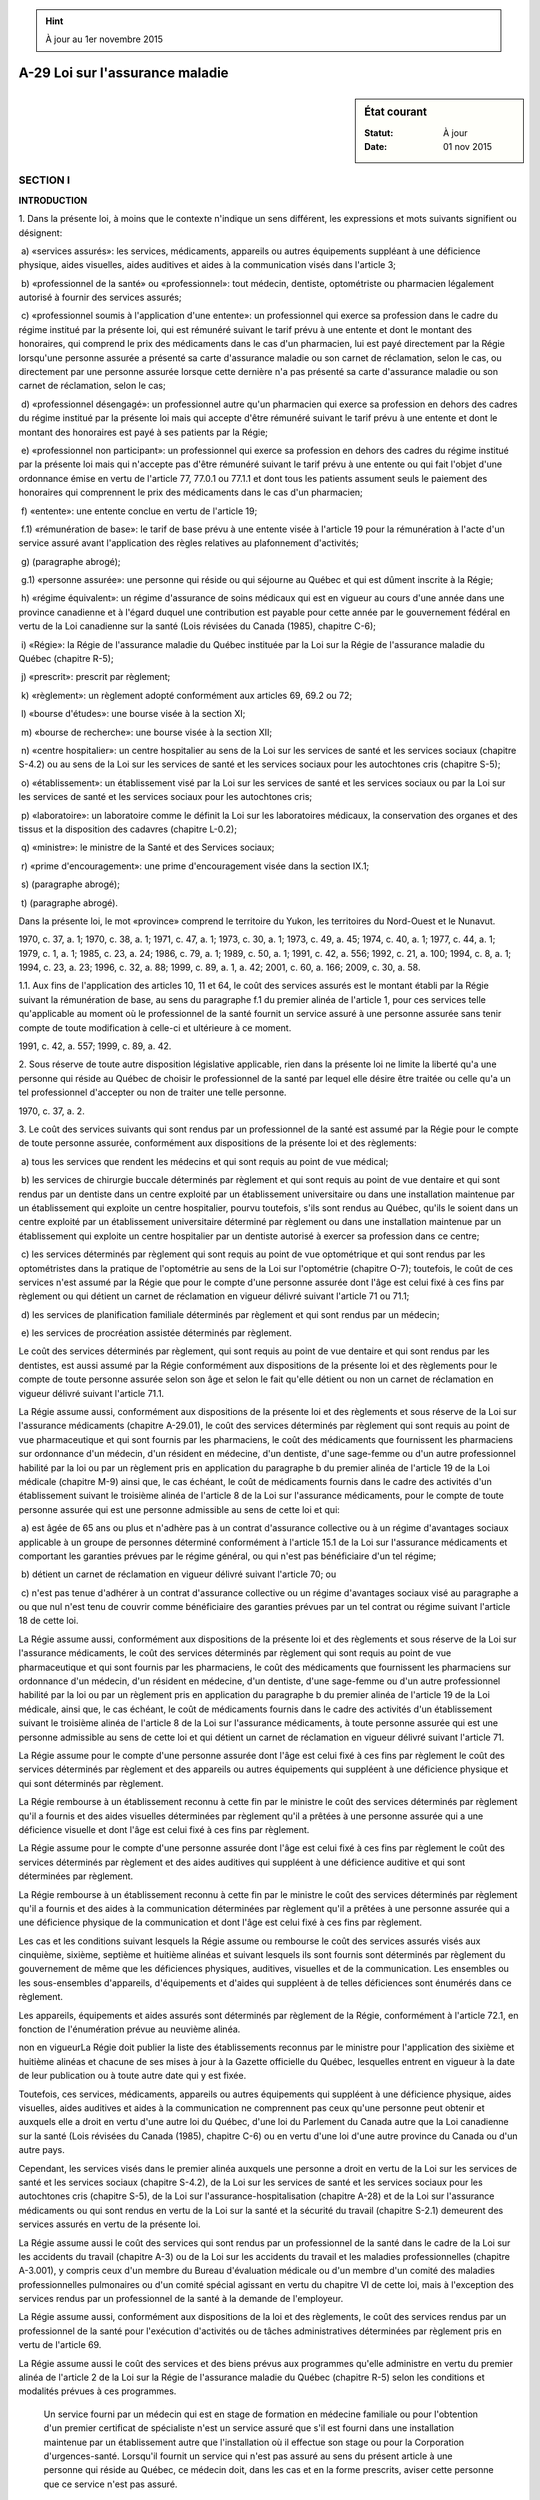.. hint:: À jour au 1er novembre 2015

.. _A-29:

================================
A-29 Loi sur l'assurance maladie
================================

.. sidebar:: État courant

    :Statut: À jour
    :Date: 01 nov 2015



SECTION I
~~~~~~~~~

**INTRODUCTION**

1. Dans la présente loi, à moins que le contexte n'indique un sens différent, les expressions et mots suivants signifient ou désignent:

 a) «services assurés»: les services, médicaments, appareils ou autres équipements suppléant à une déficience physique, aides visuelles, aides auditives et aides à la communication visés dans l'article 3;

 b) «professionnel de la santé» ou «professionnel»: tout médecin, dentiste, optométriste ou pharmacien légalement autorisé à fournir des services assurés;

 c) «professionnel soumis à l'application d'une entente»: un professionnel qui exerce sa profession dans le cadre du régime institué par la présente loi, qui est rémunéré suivant le tarif prévu à une entente et dont le montant des honoraires, qui comprend le prix des médicaments dans le cas d'un pharmacien, lui est payé directement par la Régie lorsqu'une personne assurée a présenté sa carte d'assurance maladie ou son carnet de réclamation, selon le cas, ou directement par une personne assurée lorsque cette  dernière n'a pas présenté sa carte d'assurance maladie ou son carnet de réclamation, selon le cas;

 d) «professionnel désengagé»: un professionnel autre qu'un pharmacien qui exerce sa profession en dehors des cadres du régime institué par la présente loi mais qui accepte d'être rémunéré suivant le tarif prévu à une entente et dont le montant des honoraires est payé à ses patients par la Régie;

 e) «professionnel non participant»: un professionnel qui exerce sa profession en dehors des cadres du régime institué par la présente loi mais qui n'accepte pas d'être rémunéré suivant le tarif prévu à une entente ou qui fait l'objet d'une ordonnance émise en vertu de l'article 77, 77.0.1 ou 77.1.1 et dont tous les patients assument seuls le paiement des honoraires qui comprennent le prix des médicaments dans le cas d'un pharmacien;

 f) «entente»: une entente conclue en vertu de l'article 19;

 f.1) «rémunération de base»: le tarif de base prévu à une entente visée à l'article 19 pour la rémunération à l'acte d'un service assuré avant l'application des règles relatives au plafonnement d'activités;

 g) (paragraphe abrogé);

 g.1) «personne assurée»: une personne qui réside ou qui séjourne au Québec et qui est dûment inscrite à la Régie;

 h) «régime équivalent»: un régime d'assurance de soins médicaux qui est en vigueur au cours d'une année dans une province canadienne et à l'égard duquel une contribution est payable pour cette année par le gouvernement fédéral en vertu de la Loi canadienne sur la santé (Lois révisées du Canada (1985), chapitre C-6);

 i) «Régie»: la Régie de l'assurance maladie du Québec instituée par la Loi sur la Régie de l'assurance maladie du Québec (chapitre R-5);

 j) «prescrit»: prescrit par règlement;

 k) «règlement»: un règlement adopté conformément aux articles 69, 69.2 ou 72;

 l) «bourse d'études»: une bourse visée à la section XI;

 m) «bourse de recherche»: une bourse visée à la section XII;

 n) «centre hospitalier»: un centre hospitalier au sens de la Loi sur les services de santé et les services sociaux (chapitre S-4.2) ou au sens de la Loi sur les services de santé et les services sociaux pour les autochtones cris (chapitre S-5);

 o) «établissement»: un établissement visé par la Loi sur les services de santé et les services sociaux ou par la Loi sur les services de santé et les services sociaux pour les autochtones cris;

 p) «laboratoire»: un laboratoire comme le définit la Loi sur les laboratoires médicaux, la conservation des organes et des tissus et la disposition des cadavres (chapitre L-0.2);

 q) «ministre»: le ministre de la Santé et des Services sociaux;

 r) «prime d'encouragement»: une prime d'encouragement visée dans la section IX.1;

 s) (paragraphe abrogé);

 t) (paragraphe abrogé).

Dans la présente loi, le mot «province» comprend le territoire du Yukon, les territoires du Nord-Ouest et le Nunavut.

1970, c. 37, a. 1; 1970, c. 38, a. 1; 1971, c. 47, a. 1; 1973, c. 30, a. 1; 1973, c. 49, a. 45; 1974, c. 40, a. 1; 1977, c. 44, a. 1; 1979, c. 1, a. 1; 1985, c. 23, a. 24; 1986, c. 79, a. 1; 1989, c. 50, a. 1; 1991, c. 42, a. 556; 1992, c. 21, a. 100; 1994, c. 8, a. 1; 1994, c. 23, a. 23; 1996, c. 32, a. 88; 1999, c. 89, a. 1, a. 42; 2001, c. 60, a. 166; 2009, c. 30, a. 58.

1.1. Aux fins de l'application des articles 10, 11 et 64, le coût des services assurés est le montant établi par la Régie suivant la rémunération de base, au sens du paragraphe f.1 du premier alinéa de l'article 1, pour ces services telle qu'applicable au moment où le professionnel de la santé fournit un service assuré à une personne assurée sans tenir compte de toute modification à celle-ci et ultérieure à ce moment.

1991, c. 42, a. 557; 1999, c. 89, a. 42.

2. Sous réserve de toute autre disposition législative applicable, rien dans la présente loi ne limite la liberté qu'a une personne qui réside au Québec de choisir le professionnel de la santé par lequel elle désire être traitée ou celle qu'a un tel professionnel d'accepter ou non de traiter une telle personne.

1970, c. 37, a. 2.

3. Le coût des services suivants qui sont rendus par un professionnel de la santé est assumé par la Régie pour le compte de toute personne assurée, conformément aux dispositions de la présente loi et des règlements:

 a) tous les services que rendent les médecins et qui sont requis au point de vue médical;

 b) les services de chirurgie buccale déterminés par règlement et qui sont requis au point de vue dentaire et qui sont rendus par un dentiste dans un centre exploité par un établissement universitaire ou dans une installation maintenue par un établissement qui exploite un centre hospitalier, pourvu toutefois, s'ils sont rendus au Québec, qu'ils le soient dans un centre exploité par un établissement universitaire déterminé par règlement ou dans une installation maintenue par un établissement qui exploite un centre hospitalier par un dentiste autorisé à exercer sa profession dans ce centre;

 c) les services déterminés par règlement qui sont requis au point de vue optométrique et qui sont rendus par les optométristes dans la pratique de l'optométrie au sens de la Loi sur l'optométrie (chapitre O-7); toutefois, le coût de ces services n'est assumé par la Régie que pour le compte d'une personne assurée dont l'âge est celui fixé à ces fins par règlement ou qui détient un carnet de réclamation en vigueur délivré suivant l'article 71 ou 71.1;

 d) les services de planification familiale déterminés par règlement et qui sont rendus par un médecin;

 e) les services de procréation assistée déterminés par règlement.

Le coût des services déterminés par règlement, qui sont requis au point de vue dentaire et qui sont rendus par les dentistes, est aussi assumé par la Régie conformément aux dispositions de la présente loi et des règlements pour le compte de toute personne assurée selon son âge et selon le fait qu'elle détient ou non un carnet de réclamation en vigueur délivré suivant l'article 71.1.

La Régie assume aussi, conformément aux dispositions de la présente loi et des règlements et sous réserve de la Loi sur l'assurance médicaments (chapitre A-29.01), le coût des services déterminés par règlement qui sont requis au point de vue pharmaceutique et qui sont fournis par les pharmaciens, le coût des médicaments que fournissent les pharmaciens sur ordonnance d'un médecin, d'un résident en médecine, d'un dentiste, d'une sage-femme ou d'un autre professionnel habilité par la loi ou par un règlement pris en application du paragraphe b du premier alinéa de l'article 19 de la Loi médicale (chapitre M-9) ainsi que, le cas échéant, le coût de médicaments fournis dans le cadre des activités d'un établissement suivant le troisième alinéa de l'article 8 de la Loi sur l'assurance médicaments, pour le compte de toute personne assurée qui est une personne admissible au sens de cette loi et qui:

 a) est âgée de 65 ans ou plus et n'adhère pas à un contrat d'assurance collective ou à un régime d'avantages sociaux applicable à un groupe de personnes déterminé conformément à l'article 15.1 de la Loi sur l'assurance médicaments et comportant les garanties prévues par le régime général, ou qui n'est pas bénéficiaire d'un tel régime;

 b) détient un carnet de réclamation en vigueur délivré suivant l'article 70; ou

 c) n'est pas tenue d'adhérer à un contrat d'assurance collective ou un régime d'avantages sociaux visé au paragraphe a ou que nul n'est tenu de couvrir comme bénéficiaire des garanties prévues par un tel contrat ou régime suivant l'article 18 de cette loi.

La Régie assume aussi, conformément aux dispositions de la présente loi et des règlements et sous réserve de la Loi sur l'assurance médicaments, le coût des services déterminés par règlement qui sont requis au point de vue pharmaceutique et qui sont fournis par les pharmaciens, le coût des médicaments que fournissent les pharmaciens sur ordonnance d'un médecin, d'un résident en médecine, d'un dentiste, d'une sage-femme ou d'un autre professionnel habilité par la loi ou par un règlement pris en application du paragraphe b du premier alinéa de l'article 19 de la Loi médicale, ainsi que, le cas échéant, le coût de médicaments fournis dans le cadre des activités d'un établissement suivant le troisième alinéa de l'article 8 de la Loi sur l'assurance médicaments, à toute personne assurée qui est une personne admissible au sens de cette loi et qui détient un carnet de réclamation en vigueur délivré suivant l'article 71.

La Régie assume pour le compte d'une personne assurée dont l'âge est celui fixé à ces fins par règlement le coût des services déterminés par règlement et des appareils ou autres équipements qui suppléent à une déficience physique et qui sont déterminés par règlement.

La Régie rembourse à un établissement reconnu à cette fin par le ministre le coût des services déterminés par règlement qu'il a fournis et des aides visuelles déterminées par règlement qu'il a prêtées à une personne assurée qui a une déficience visuelle et dont l'âge est celui fixé à ces fins par règlement.

La Régie assume pour le compte d'une personne assurée dont l'âge est celui fixé à ces fins par règlement le coût des services déterminés par règlement et des aides auditives qui suppléent à une déficience auditive et qui sont déterminées par règlement.

La Régie rembourse à un établissement reconnu à cette fin par le ministre le coût des services déterminés par règlement qu'il a fournis et des aides à la communication déterminées par règlement qu'il a prêtées à une personne assurée qui a une déficience physique de la communication et dont l'âge est celui fixé à ces fins par règlement.

Les cas et les conditions suivant lesquels la Régie assume ou rembourse le coût des services assurés visés aux cinquième, sixième, septième et huitième alinéas et suivant lesquels ils sont fournis sont déterminés par règlement du gouvernement de même que les déficiences physiques, auditives, visuelles et de la communication. Les ensembles ou les sous-ensembles d'appareils, d'équipements et d'aides qui suppléent à de telles déficiences sont énumérés dans ce règlement.

Les appareils, équipements et aides assurés sont déterminés par règlement de la Régie, conformément à l'article 72.1, en fonction de l'énumération prévue au neuvième alinéa.

non en vigueurLa Régie doit publier la liste des établissements reconnus par le ministre pour l'application des sixième et huitième alinéas et chacune de ses mises à jour à la Gazette officielle du Québec, lesquelles entrent en vigueur à la date de leur publication ou à toute autre date qui y est fixée.


Toutefois, ces services, médicaments, appareils ou autres équipements qui suppléent à une déficience physique, aides visuelles, aides auditives et aides à la communication ne comprennent pas ceux qu'une personne peut obtenir et auxquels elle a droit en vertu d'une autre loi du Québec, d'une loi du Parlement du Canada autre que la Loi canadienne sur la santé (Lois révisées du Canada (1985), chapitre C-6) ou en vertu d'une loi d'une autre province du Canada ou d'un autre pays.

Cependant, les services visés dans le premier alinéa auxquels une personne a droit en vertu de la Loi sur les services de santé et les services sociaux (chapitre S-4.2), de la Loi sur les services de santé et les services sociaux pour les autochtones cris (chapitre S-5), de la Loi sur l'assurance-hospitalisation (chapitre A-28) et de la Loi sur l'assurance médicaments ou qui sont rendus en vertu de la Loi sur la santé et la sécurité du travail (chapitre S-2.1) demeurent des services assurés en vertu de la présente loi.

La Régie assume aussi le coût des services qui sont rendus par un professionnel de la santé dans le cadre de la Loi sur les accidents du travail (chapitre A-3) ou de la Loi sur les accidents du travail et les maladies professionnelles (chapitre A-3.001), y compris ceux d'un membre du Bureau d'évaluation médicale ou d'un membre d'un comité des maladies professionnelles pulmonaires ou d'un comité spécial agissant en vertu du chapitre VI de cette loi, mais à l'exception des services rendus par un professionnel de la santé à la demande de l'employeur.

La Régie assume aussi, conformément aux dispositions de la loi et des règlements, le coût des services rendus par un professionnel de la santé pour l'exécution d'activités ou de tâches administratives déterminées par règlement pris en vertu de l'article 69.

La Régie assume aussi le coût des services et des biens prévus aux programmes qu'elle administre en vertu du premier alinéa de l'article 2 de la Loi sur la Régie de l'assurance maladie du Québec (chapitre R-5) selon les conditions et modalités prévues à ces programmes.

 Un service fourni par un médecin qui est en stage de formation en médecine familiale ou pour l'obtention d'un premier certificat de spécialiste n'est un service assuré que s'il est fourni dans une installation maintenue par un établissement autre que l'installation où il effectue son stage ou pour la Corporation d'urgences-santé. Lorsqu'il fournit un service qui n'est pas assuré au sens du présent article à une personne qui réside au Québec, ce médecin doit, dans les cas et en la forme prescrits, aviser cette personne que ce service n'est pas assuré.

1970, c. 37, a. 3; 1970, c. 38, a. 2; 1971, c. 47, a. 2; 1971, c. 48, a. 160, a. 161; 1973, c. 30, a. 2; 1973, c. 49, a. 45; 1973, c. 52, a. 31; 1974, c. 40, a. 2; 1975, c. 60, a. 1; 1977, c. 44, a. 2; 1979, c. 1, a. 2; 1979, c. 63, a. 273; 1981, c. 22, a. 1; 1985, c. 6, a. 488; 1986, c. 79, a. 2; 1989, c. 50, a. 2; 1991, c. 42, a. 558; 1992, c. 19, a. 1; 1992, c. 21, a. 101; 1985, c. 23, a. 1; 1992, c. 21, a. 101; 1992, c. 11, a. 77; 1994, c. 8, a. 2; 1994, c. 23, a. 23; 1996, c. 32, a. 89; 1999, c. 24, a. 14; 1999, c. 89, a. 2, a. 42; 2002, c. 69, a. 122; 2002, c. 33, a. 8; 2005, c. 40, a. 32; 2009, c. 45, a. 1; 2009, c. 30, a. 46; 2011, c. 37, a. 4.

3.1. La Régie peut conclure un contrat avec un fournisseur d'appareils ou autres équipements qui suppléent à une déficience physique, d'aides visuelles, d'aides auditives ou d'aides à la communication visés à l'article 3, afin d'y prévoir les conditions de fourniture aux dispensateurs des services dont le coût sera assumé ou remboursé par la Régie.

1989, c. 50, a. 3; 1994, c. 8, a. 3; 1999, c. 89, a. 3; 2007, c. 21, a. 21.

4. (Abrogé).

1971, c. 47, a. 3; 1974, c. 40, a. 3; 1979, c. 1, a. 3; 1981, c. 22, a. 2; 1984, c. 27, a. 41; 1985, c. 23, a. 2; 1996, c. 32, a. 90.

4.1. (Abrogé).

1985, c. 23, a. 2; 1996, c. 32, a. 90.

4.2. (Abrogé).

1985, c. 23, a. 2; 1992, c. 21, a. 102; 1996, c. 32, a. 90.

4.3. (Abrogé).

1992, c. 21, a. 103; 1996, c. 32, a. 90.

4.4. (Abrogé).

1992, c. 21, a. 103; 1996, c. 32, a. 90.

4.5. (Abrogé).

1992, c. 21, a. 103; 1996, c. 32, a. 90.

4.6. (Abrogé).

1992, c. 21, a. 103; 1996, c. 32, a. 90.

4.7. (Abrogé).

1992, c. 21, a. 103; 1996, c. 32, a. 90.

4.8. (Abrogé).

1992, c. 21, a. 103; 1996, c. 32, a. 90.

4.9. (Abrogé).

1992, c. 21, a. 103; 1996, c. 32, a. 90.

4.10. (Abrogé).

1992, c. 21, a. 103; 1996, c. 32, a. 90.

SECTION II
~~~~~~~~~~

**PERSONNES ASSURÉES**

5. Pour l'application de la présente loi, est une personne qui réside au Québec toute personne qui y est domiciliée, satisfait aux conditions prévues par règlement et est, selon le cas:

 1° un citoyen canadien;

 2° un résident permanent au sens de la Loi sur l'immigration et la protection des réfugiés (Lois du Canada, 2001, chapitre 27);

 3° un Indien inscrit à ce titre aux termes de la Loi sur les Indiens (Lois révisées du Canada (1985), chapitre I-5);

 4° une personne à qui le statut de réfugié au sens de la Convention de Genève a été accordé au Canada, par l'autorité compétente;

 5° une personne qui appartient à toute autre catégorie de personnes déterminée par règlement.

Toutefois, un mineur non émancipé qui n'est pas déjà domicilié au Québec en application de l'article 80 du Code civil est considéré domicilié au Québec, lorsqu'il y est établi.

Une personne ne devient résidente du Québec qu'à compter du moment prévu par règlement et selon les conditions qui y sont prévues et cesse de l'être à compter du moment prévu par règlement et selon les conditions qui y sont prévues.

1970, c. 37, a. 4; 1971, c. 47, a. 4; 1973, c. 30, a. 3; 1977, c. 44, a. 3; 1979, c. 1, a. 4; 1989, c. 50, a. 4; 1999, c. 89, a. 4.

5.0.1. Pour l'application de la présente loi, est une personne qui séjourne au Québec toute personne qui satisfait aux conditions prévues par règlement, dans les cas et à compter du moment qui y sont prévus.

1999, c. 89, a. 4.

5.0.2. Une personne perd sa qualité de personne qui séjourne au Québec à compter du moment prévu par règlement et selon les conditions qui y sont prévues.

1999, c. 89, a. 4.

5.1. Une personne qui réside ou qui séjourne au Québec et qui s'absente dans les cas, conditions et circonstances prévus par règlement, conserve sa qualité de personne qui réside ou qui séjourne au Québec pour la période qui y est fixée.

1989, c. 50, a. 5; 1999, c. 89, a. 5.

6. Une personne qui quitte le Québec pour s'établir dans une province du Canada où existe un régime équivalent continue à être une personne qui réside au Québec pour la période déterminée par règlement.

1970, c. 37, a. 5; 1971, c. 47, a. 5; 1989, c. 50, a. 6.

7. Une personne qui quitte le Québec pour s'établir dans un autre pays cesse, dès son départ, d'être une personne qui réside au Québec.

Une personne qui possède le statut légal de résident permanent dans un pays autre que le Canada est présumée ne pas être domiciliée au Québec à moins qu'elle ne démontre à la Régie qu'elle est domiciliée au Québec et qu'elle ne lui produise une déclaration assermentée à cet effet selon une formule dont le contenu est prescrit par la Régie.

1970, c. 37, a. 6; 1971, c. 47, a. 6; 1979, c. 1, a. 5; 1989, c. 50, a. 7; 1999, c. 89, a. 6.

8. Une personne qui s'établit au Québec après avoir quitté une province où existe un régime équivalent devient une personne qui réside au Québec lorsqu'elle cesse d'avoir droit aux bénéfices de ce régime.

1970, c. 37, a. 7; 1971, c. 47, a. 7.

9. Toute personne qui réside au Québec ou qui séjourne au Québec doit s'inscrire à la Régie conformément au règlement.

La demande d'inscription est accompagnée des renseignements et des documents prescrits par règlement.

La Régie délivre une carte d'assurance maladie à la personne ainsi inscrite. Cette carte est valide pour la durée prévue par règlement. Une personne doit pour obtenir une nouvelle carte s'inscrire de nouveau à la Régie.

La carte d'assurance maladie est la propriété de la Régie et son titulaire doit la retourner à la Régie et cesser de la présenter pour obtenir des services assurés s'il n'est plus une personne qui réside au Québec ou qui séjourne au Québec.

La Régie peut faire parvenir un avis à un titulaire lui indiquant s'il est ou non une personne qui réside ou qui séjourne au Québec.

1970, c. 37, a. 8; 1974, c. 40, a. 4; 1979, c. 1, a. 6; 1989, c. 50, a. 8; 1991, c. 42, a. 559; 1999, c. 89, a. 42; 1999, c. 89, a. 7; 2005, c. 32, a. 236; 2012, c. 23, a. 142.

9.0.0.1. La production de la carte d'assurance maladie ou de la carte d'admissibilité ne peut être exigée qu'à des fins liées à la prestation de services ou à la fourniture de biens ou de ressources en matière de santé ou de services sociaux dont le coût est assumé par le gouvernement, en tout ou en partie, directement ou indirectement, en vertu d'une loi dont l'application relève du ministre de la Santé et des Services sociaux.

1992, c. 21, a. 104; 1999, c. 89, a. 42.

9.0.1. Doit s'inscrire à la Régie, conformément au règlement, toute personne visée par le paragraphe 2° du premier alinéa de l'article 10 ou par l'article 10.1 de la Loi sur le ministère de la Santé et des Services sociaux (chapitre M-19.2) et qui bénéficie de la totalité ou d'une partie des services prévus par la présente loi.

La demande d'inscription est accompagnée des renseignements et des documents prescrits par règlement.

La Régie délivre à la personne inscrite une carte d'admissibilité à la totalité ou à une partie de ces services. Cette carte est valide pour la durée prévue par règlement. Une personne doit pour obtenir une nouvelle carte s'inscrire de nouveau à la Régie.

La carte d'admissibilité est la propriété de la Régie et son titulaire doit la retourner à la Régie et cesser de la présenter s'il n'est plus visé par le paragraphe 2° du premier alinéa de l'article 10 ou par l'article 10.1 de la Loi sur le ministère de la Santé et des Services sociaux. Il doit faire de même s'il ne bénéficie plus de la totalité ou d'une partie des services prévus.

La Régie peut faire parvenir un avis à un titulaire lui indiquant s'il est visé ou non par le paragraphe 2° du premier alinéa de l'article 10 ou par l'article 10.1 de la Loi sur le ministère de la Santé et des Services sociaux, ou s'il bénéficie ou non de la totalité ou d'une partie des services prévus.

L'article 22.0.1 s'applique, compte tenu des adaptations nécessaires, à ce titulaire.

1989, c. 50, a. 9; 1991, c. 42, a. 560; 2005, c. 32, a. 237; 2012, c. 23, a. 143.

9.0.1.1. (Abrogé).

2005, c. 32, a. 238; 2012, c. 23, a. 144.

9.0.1.2. (Abrogé).

2005, c. 32, a. 238; 2012, c. 23, a. 144.

9.0.1.3. (Abrogé).

2008, c. 8, a. 17; 2012, c. 23, a. 175.

9.0.2. La Régie peut notamment refuser de délivrer une carte d'assurance maladie ou une carte d'admissibilité à une personne qui demande de s'inscrire à la Régie ou qui demande le renouvellement de son inscription lorsqu'elle est déjà débitrice de la Régie à l'égard du coût d'un service assuré payé pour elle par la Régie ou à l'égard de frais exigibles par la Régie.

1992, c. 21, a. 105; 1994, c. 8, a. 4; 1999, c. 89, a. 42.

9.0.3. La carte d'assurance maladie ou la carte d'admissibilité comporte une photographie de la personne assurée conforme aux normes prescrites par règlement ainsi que sa signature.

Toutefois, la Régie peut délivrer une carte d'assurance maladie ou une carte d'admissibilité sans la photographie ou la signature de la personne assurée, dans les cas, les circonstances et les conditions prévus par règlement ou lorsque la personne assurée réside à l'un des endroits prévus à la liste que dresse le ministre.

La Régie doit publier cette liste et chacune de ses mises à jour à la Gazette officielle du Québec, lesquelles entrent en vigueur à la date de leur publication ou à toute autre date qui y est fixée.

1992, c. 21, a. 105; 1994, c. 8, a. 5; 1999, c. 89, a. 42.

9.0.4. La demande d'inscription, la demande de renouvellement d'inscription et la demande de remplacement de la carte d'assurance maladie ou de la carte d'admissibilité doivent être authentifiées conformément au règlement, à l'exception d'une demande pour laquelle la Régie délivre une carte d'assurance maladie ou une carte d'admissibilité sans la photographie et la signature de la personne assurée.

1992, c. 21, a. 105; 1999, c. 89, a. 42.

9.0.5. (Remplacé).

2006, c. 11, a. 1; 2010, c. 38, a. 9.

9.1. Il est interdit à une personne assurée ou à une personne visée par l'article 9.0.1 de confier à un tiers, de prêter, donner, vendre ou autrement aliéner sa carte d'assurance maladie ou sa carte d'admissibilité et nul ne peut exiger ni accepter qu'une personne assurée ou une telle personne lui confie, prête, donne, vende ou aliène autrement sa carte.

Toutefois, une personne assurée ou une personne visée par l'article 9.0.1 peut confier sa carte d'assurance maladie ou sa carte d'admissibilité à un établissement et un établissement peut exiger ou recevoir cette carte.

1979, c. 1, a. 6; 1989, c. 50, a. 10; 1999, c. 89, a. 42.

9.1.1. Nul ne peut avoir en sa possession une carte d'assurance maladie ou une carte d'admissibilité qui ne correspond pas à son identité en vue d'obtenir ou de recevoir un service visé dans la présente loi, les règlements, un régime ou un programme administré par la Régie.

Quiconque contrevient à une disposition du présent article est passible d'une amende de 200 $ à 1 000 $.

1999, c. 89, a. 8.

9.2. Quiconque s'inscrit à la Régie sans y avoir droit ou aide ou encourage sciemment une autre personne à s'inscrire à la Régie alors que cette personne n'y a pas droit ou contrevient à l'article 9.1, commet une infraction et est passible d'une amende d'au moins 200 $ et d'au plus 1 000 $.

1979, c. 1, a. 6; 1990, c. 4, a. 76.

9.3. Quiconque donne sciemment une information fausse ou trompeuse dans ou au sujet d'une demande d'inscription à la Régie, commet une infraction et est passible d'une amende d'au moins 200 $ et d'au plus 1 000 $.

1979, c. 1, a. 6; 1990, c. 4, a. 76.

9.4. Commet une infraction et est passible d'une amende d'au moins 200 $ et d'au plus 1 000 $:

 a) quiconque néglige ou refuse de retourner à la Régie sa carte d'assurance maladie ou la présente pour obtenir des services assurés alors qu'il n'est plus une personne qui réside au Québec ou une personne qui séjourne au Québec;

 b) quiconque néglige ou refuse de retourner à la Régie sa carte d'admissibilité ou la présente pour obtenir des services assurés alors qu'il n'est plus visé par le paragraphe 2° du premier alinéa de l'article 10 ou par l'article 10.1 de la Loi sur le ministère de la Santé et des Services sociaux (chapitre M-19.2) ou alors qu'il ne bénéficie plus de la totalité ou d'une partie des services prévus.

1991, c. 42, a. 561; 1999, c. 89, a. 42; 1999, c. 89, a. 9.

9.5. Nul ne peut inscrire sur une carte d'assurance maladie un renseignement autre que celui déterminé par règlement ou apposer sur une carte d'assurance maladie une matière ou un objet non autorisé par la Régie.

Une personne qui contrevient au présent article commet une infraction et est passible d'une amende de 50 $ à 500 $ et, en cas de récidive, d'une amende de 100 $ à 1 000 $.

Une personne qui accomplit ou omet d'accomplir quelque chose en vue d'aider une personne à commettre une infraction prévue au présent article ou qui lui conseille de commettre une telle infraction, l'y encourage ou l'y incite, commet une infraction et est passible de la même peine que cette personne.

1991, c. 42, a. 561; 1999, c. 89, a. 42.

non en vigueurPossession interdite.
9.6. Lorsqu'une personne, qui n'y a pas droit, a en sa possession une carte d'assurance maladie ou une carte d'admissibilité et qu'elle omet ou refuse de la retourner, la Régie ou toute personne qu'elle désigne à cette fin peut en reprendre possession.
Reprise de possession.
La reprise de possession de la carte d'assurance maladie ou de la carte d'admissibilité peut être effectuée pour les motifs suivants:
 1° la personne n'est pas une personne qui réside ou qui séjourne au Québec;
 2° la personne n'est pas visée par le paragraphe 2° du premier alinéa de l'article 10 ou par l'article 10.1 de la Loi sur le ministère de la Santé et des Services sociaux (chapitre M-19.2).
Recours.
Cette reprise de possession ne peut avoir lieu avant l'expiration du délai pour former le recours prévu à l'article 18.1 ou, le cas échéant, avant l'expiration du délai pour contester la décision de la Régie devant le Tribunal administratif du Québec.
1999, c. 89, a. 10.


9.7. Est tenue de restituer à la Régie les sommes que cette dernière a assumées pour son compte ou pour le compte d'un conjoint ou d'un enfant à l'égard duquel elle est tenue de pourvoir à une couverture d'assurance en vertu de la loi ou les sommes que la Régie lui a remboursées conformément à la présente loi, une personne qui a reçu des services assurés pour elle-même ou pour ce conjoint ou cet enfant alors que la personne à qui ces services ont été dispensés n'y avait pas droit pour l'un des motifs suivants:

 1° elle était inscrite à la Régie sans y avoir droit;

 2° elle avait cessé d'être une personne qui réside ou qui séjourne au Québec;

 3° elle avait cessé d'être une personne admissible à un programme administré par la Régie en vertu de l'article 2 de la Loi sur la Régie de l'assurance maladie du Québec (chapitre R-5) ou une personne visée par le paragraphe 2° du premier alinéa de l'article 10 ou par l'article 10.1 de la Loi sur le ministère de la Santé et des Services sociaux (chapitre M-19.2).

Dans ces cas, le droit d'action de la Régie se prescrit par trois ans à compter de la date à laquelle la Régie a eu connaissance du fait qu'une personne était inadmissible.

Toutefois, il y a suspension de la prescription lorsque cette personne demande la révision de la décision de la Régie en vertu de l'article 18.1 ou conteste la décision de la Régie devant le Tribunal administratif du Québec en vertu de l'article 18.4 jusqu'à ce qu'une décision définitive soit rendue.

1999, c. 89, a. 10; 2005, c. 40, a. 33.

9.8. La Régie met en demeure un débiteur en lui notifiant la décision qui énonce le montant de sa dette, les motifs d'exigibilité et son droit de demander une révision conformément à l'article 18.1.

Cette décision doit également comporter des informations sur les modalités de recouvrement, notamment celles relatives à la délivrance du certificat prévu par l'article 18.3.1 et à ses effets.

Cette décision interrompt la prescription.

2005, c. 40, a. 34.

10. Une personne assurée a droit d'exiger de la Régie le remboursement du coût des services assurés qui lui ont été fournis en dehors du Québec par un professionnel de la santé, à l'exception des services pharmaceutiques et des médicaments visés aux troisième et quatrième alinéas de l'article 3, pourvu qu'elle remette à la Régie sur demande les reçus d'honoraires qu'elle a payés et qu'elle lui fournisse les renseignements dont la Régie a besoin pour justifier le paiement réclamé.

Malgré le premier alinéa, le coût de l'exécution d'une ordonnance ou de son renouvellement et de médicaments fournis à une personne admissible au sens de la Loi sur l'assurance médicaments (chapitre A-29.01), à l'extérieur du Québec, par une personne légalement autorisée à y exercer la profession de pharmacien et avec qui la Régie a conclu une entente particulière à cette fin, peut faire l'objet d'un remboursement, s'ils sont fournis dans une pharmacie située dans une région limitrophe au Québec lorsque, dans un rayon de 32 kilomètres de cette pharmacie, aucune pharmacie au Québec ne dessert la population.

non en vigueurRemboursement.
Il en est de même du coût de médicaments fournis à une personne admissible au sens de la Loi sur l'assurance médicaments, à l'extérieur du Québec, dans le cadre des activités d'un établissement suivant le troisième alinéa de l'article 8 de cette loi.


Toutefois, elle n'a droit d'exiger que le moindre du montant qu'elle a effectivement payé pour ces services ou de celui établi par la Régie pour de tels services payés au Québec.

Malgré le quatrième alinéa, une personne assurée peut exiger le montant effectivement payé pour des services médicaux dans les cas et conditions déterminés par règlement.

1970, c. 37, a. 9; 1979, c. 1, a. 7; 1989, c. 50, a. 11; 1996, c. 32, a. 91; 1999, c. 89, a. 11, a. 42.

11. La Régie peut aussi assumer elle-même, pour le compte d'une personne assurée, le paiement du coût des services visés dans l'article 10, sur présentation d'un relevé d'honoraires et après avoir obtenu les renseignements dont elle a besoin pour justifier le paiement réclamé.

Elle ne peut toutefois payer ainsi un montant supérieur à celui qu'elle aurait payé sur présentation d'un reçu d'honoraires en vertu de l'article 10.

Malgré le deuxième alinéa, elle peut assumer le coût effectivement réclamé pour des services médicaux dans les cas et conditions déterminés par règlement.

1970, c. 37, a. 10; 1979, c. 1, a. 8; 1989, c. 50, a. 12; 1999, c. 89, a. 42.

12. Une personne assurée a aussi droit d'exiger de la Régie le paiement du coût des services assurés qui lui ont été fournis au Québec par un professionnel désengagé ou par un professionnel visé dans l'article 30, sur présentation d'un formulaire de relevé d'honoraires fourni à cette fin par la Régie et dont le contenu est conforme au règlement, pourvu que la Régie ait obtenu de cette personne assurée ou du professionnel dont il s'agit les renseignements dont elle a besoin pour justifier le paiement réclamé.

La personne assurée n'a pas droit d'exiger plus que le montant qui aurait été payé par la Régie pour de tels services à un professionnel soumis à l'application d'une entente.

La Régie doit, lorsqu'elle apprécie un relevé d'honoraires soumis en vertu du présent article, appliquer toutes les règles relatives à la rémunération prévues à l'entente concernée comme si le paiement était effectué directement au professionnel de la santé.

1970, c. 38, a. 3; 1979, c. 1, a. 9; 1989, c. 50, a. 13; 1991, c. 42, a. 562; 1999, c. 89, a. 42; 2007, c. 21, a. 22.

13. Une personne assurée a aussi droit d'exiger de la Régie le paiement du coût déterminé par règlement pour les services et pour les appareils ou autres équipements qui suppléent à une déficience physique visés dans les cinquième, neuvième et dixième alinéas de l'article 3 qui lui ont été fournis au Québec par un établissement, un laboratoire ou une personne visée dans le paragraphe h.3 du premier alinéa de l'article 69, ou qui lui ont été fournis hors du Québec par un établissement ou un laboratoire reconnu par le ministre ou par une personne visée dans le paragraphe h.3 du premier alinéa de l'article 69, sur présentation d'un état de compte dont la forme est acceptée par la Régie et dont le contenu est conforme au règlement, pourvu que la Régie ait obtenu de cette personne assurée les renseignements dont elle a besoin pour justifier le paiement réclamé.

Cette personne assurée n'a pas droit d'exiger plus que le coût déterminé par règlement pour un service assuré visé dans les cinquième, neuvième et dixième alinéas de l'article 3.

La Régie peut aussi assumer elle-même pour le compte d'une personne assurée jusqu'à concurrence des coûts déterminés par règlement, le paiement du coût des services visés dans le premier alinéa.  Elle ne le fait toutefois que si cette personne assurée lui présente un état de compte et lui fournit les renseignements appropriés.

Un établissement, un laboratoire ou une personne visée dans le paragraphe h.3 du premier alinéa de l'article 69 qui fournit un service assuré visé dans les cinquième, neuvième et dixième alinéas de l'article 3 ne peut être payé que pour ce qu'il a réellement exécuté et seulement jusqu'à concurrence des coûts déterminés par règlement.

1973, c. 30, a. 4; 1974, c. 40, a. 5; 1979, c. 1, a. 10; 1989, c. 50, a. 14; 1990, c. 56, a. 1; 1994, c. 8, a. 6; 1999, c. 89, a. 12, a. 42.

13.1. Une personne assurée qui n'a pas présenté sa carte d'assurance maladie, son carnet de réclamation ou sa carte d'admissibilité, selon le cas, à un professionnel de la santé soumis à l'application d'une entente, a aussi droit d'exiger de la Régie le remboursement ou le paiement du coût des services assurés, sur présentation d'un formulaire de relevé d'honoraires fourni à cette fin par la Régie et dont le contenu est conforme au règlement, pourvu que la Régie ait obtenu de cette personne assurée ou du professionnel dont il s'agit les renseignements dont elle a besoin pour justifier le paiement réclamé.

La personne assurée n'a pas droit d'exiger plus que le montant qui aurait été payé par la Régie pour de tels services à un professionnel soumis à l'application d'une entente.

1979, c. 1, a. 11; 1989, c. 50, a. 15; 1999, c. 89, a. 13, a. 42; 2007, c. 21, a. 23.

13.2. Seul un établissement visé dans le sixième alinéa de l'article 3 a droit d'exiger de la Régie, jusqu'à concurrence des coûts déterminés par règlement, le remboursement, en vertu des sixième, neuvième et dixième alinéas de l'article 3, du coût des services qu'il a fournis et des aides visuelles qu'il a prêtées à une personne assurée qui a une déficience visuelle, sur présentation d'un état de compte dont la forme est acceptée par la Régie et dont le contenu est conforme au règlement, pourvu que la Régie ait obtenu de cet établissement les renseignements dont elle a besoin pour justifier le paiement réclamé.

Il ne peut exiger ni recevoir pour de telles aides aucun autre paiement que celui qui lui est payable par la Régie.

Il ne peut exiger aucun paiement pour une aide visuelle qui a déjà fait l'objet d'un prêt et qu'il a récupérée, sauf le paiement du coût des réparations.

Il ne peut exiger le paiement du coût des réparations d'une aide visuelle lorsque ce coût est payable en vertu de la garantie offerte par le fabricant.

1979, c. 1, a. 11; 1989, c. 50, a. 16; 1999, c. 40, a. 29; 1999, c. 89, a. 14.

13.2.1. Une personne assurée qui a une déficience auditive a aussi droit d'exiger de la Régie le paiement du coût déterminé par règlement pour des services et pour des aides auditives visés au septième alinéa de l'article 3, qui lui ont été fournis conformément aux conditions prévues par règlement, sur présentation d'une demande de remboursement dont la forme est acceptée par la Régie et dont le contenu est conforme au règlement, pourvu que la Régie ait obtenu de cette personne les renseignements dont elle a besoin pour justifier le paiement réclamé.

La personne assurée n'a pas droit d'exiger plus que le paiement du coût déterminé par règlement pour un tel service, ni plus que le montant qu'elle a déjà acquitté.

La Régie peut aussi assumer pour le compte d'une telle personne, jusqu'à concurrence du coût déterminé par règlement, le paiement du coût d'un service assuré visé au premier alinéa. Elle ne le fait toutefois que si cette personne lui présente une demande de paiement dont la forme est acceptée par la Régie et dont le contenu est conforme au règlement et si elle lui fournit les renseignements appropriés.

Celui qui fournit un tel service ne peut être payé que pour ce qu'il a réellement exécuté et seulement jusqu'à concurrence du coût déterminé par règlement.

1999, c. 89, a. 15.

13.3. Le professionnel visé dans les articles 12 et 13.1 doit remplir le formulaire de relevé d'honoraires fourni à cette fin par la Régie et dont le contenu est conforme au règlement et le remettre à la personne assurée.

1979, c. 1, a. 11; 1989, c. 50, a. 17; 1999, c. 89, a. 42; 2007, c. 21, a. 24.

13.4. Tout appareil ou équipement qui supplée à une déficience physique, toute aide visuelle, aide auditive et aide à la communication visés à l'article 3 et fournis à une personne assurée est incessible et insaisissable.

L'appareil ou équipement qui supplée à une déficience physique ou l'aide auditive qui n'est plus utilisé par une personne assurée devient la propriété de la Régie et, selon le cas, peut ou doit être récupéré conformément aux normes prévues par règlement.

1994, c. 8, a. 8; 1999, c. 89, a. 42; 1999, c. 89, a. 16.

14. Une personne assurée n'a droit d'exiger de la Régie le paiement ou le remboursement, selon le cas, du coût d'aucun service fourni par un professionnel de la santé si ce n'est suivant les articles 10, 11, 12, 13.1 ou 22.0.1.

Il n'a droit d'exiger de la Régie le paiement du coût d'aucun service assuré visé dans le cinquième alinéa de l'article 3, si ce n'est suivant l'article 13.

Un établissement visé dans le sixième alinéa de l'article 3 n'a droit d'exiger de la Régie le remboursement du coût d'aucun service assuré visé dans le sixième alinéa de l'article 3, si ce n'est suivant l'article 13.2.

Une personne assurée qui a une déficience auditive n'a droit d'exiger de la Régie le paiement du coût d'aucun service assuré visé dans le septième alinéa de l'article 3, si ce n'est suivant l'article 13.2.1.

1970, c. 37, a. 11; 1970, c. 38, a. 4; 1973, c. 30, a. 5; 1979, c. 1, a. 12; 1989, c. 50, a. 18; 1994, c. 8, a. 9; 1999, c. 89, a. 17, a. 42.

14.1. Une personne qui réside ou qui séjourne au Québec et qui reçoit un service assuré alors qu'elle n'est pas dûment inscrite à la Régie peut exiger le paiement ou le remboursement de la Régie du coût de ce service assuré pourvu qu'elle s'inscrive à la Régie conformément à l'article 9.

En ce cas, elle est réputée être une personne assurée à partir de la date à laquelle elle a reçu ce service assuré.

1979, c. 1, a. 12; 1989, c. 50, a. 19; 1999, c. 40, a. 29; 1999, c. 89, a. 42; 1999, c. 89, a. 18.

14.2. La personne assurée n'a droit d'exiger de la Régie le paiement ou le remboursement selon le cas, du coût d'un service assuré que si elle  transmet sa réclamation à la Régie dans l'année suivant la date à laquelle elle a reçu le service assuré.

La Régie peut accepter de considérer une réclamation transmise après l'expiration de ce délai si la personne assurée démontre qu'elle a été, en fait, dans l'impossibilité de faire sa réclamation plus tôt.

1989, c. 50, a. 20; 1999, c. 89, a. 19, a. 42.

14.2.1. Dans les cas prévus par règlement, une personne doit, à la demande de la Régie et aux frais de cette dernière, se soumettre à l'examen d'un professionnel de la santé ou à l'évaluation d'un audiologiste, d'un orthophoniste, d'un audioprothésiste, d'un ergothérapeute ou d'un physiothérapeute choisi par cette personne, ou lorsque la Régie l'estime nécessaire, désigné par elle.

Cet examen ou cette évaluation doit se faire selon les normes que la Régie détermine par règlement.

1999, c. 89, a. 20.

14.2.2. Une personne qui se soumet à l'examen ou à l'évaluation prévu à l'article 14.2.1 a également droit, selon les conditions prescrites par règlement de la Régie, d'être remboursée par la Régie des frais de déplacement et de séjour qu'elle engage en vue de subir cet examen ou cette évaluation.

Lorsque l'état physique ou psychique ou l'âge de la personne qui se soumet à cet examen ou à cette évaluation requiert d'être accompagnée, la personne qui l'accompagne a droit, selon les conditions prescrites par règlement, de recevoir une allocation de disponibilité et d'être remboursée par la Régie des frais de déplacement et de séjour qu'elle engage.

1999, c. 89, a. 20.

14.2.3. Le professionnel de la santé, l'audiologiste, l'orthophoniste, l'audioprothésiste, l'ergothérapeute ou le physiothérapeute qui examine ou évalue une personne à la demande de la Régie doit faire rapport à celle-ci sur toute question pour laquelle l'examen ou l'évaluation a été requis.

Sur réception de ce rapport, la Régie doit en transmettre une copie à la personne qui a subi l'examen ou l'évaluation ou à toute personne désignée par cette dernière.

1999, c. 89, a. 20.

SECTION II.0.1
~~~~~~~~~~~~~~

14.3. (Abrogé).

1992, c. 19, a. 2; 1996, c. 32, a. 92.

14.4. (Abrogé).

1992, c. 19, a. 2; 1996, c. 32, a. 92.

14.5. (Abrogé).

1992, c. 19, a. 2; 1996, c. 32, a. 92.

14.6. (Abrogé).

1992, c. 19, a. 2; 1996, c. 32, a. 92.

14.7. (Abrogé).

1992, c. 19, a. 2; 1996, c. 32, a. 92.

14.8. (Abrogé).

1992, c. 19, a. 2; 1996, c. 32, a. 92.

SECTION II.0.2
~~~~~~~~~~~~~~

**CONTRATS D'ASSURANCE ET SUBROGATION**

15. Un assureur ou une personne qui administre un régime d'avantages sociaux peut conclure ou maintenir un contrat d'assurance ou établir ou maintenir un régime d'avantages sociaux, selon le cas, comportant une garantie de paiement à l'égard du coût d'un service assuré fourni à une personne qui réside ou séjourne au Québec uniquement si:

 1° le contrat d'assurance ou le régime d'avantages sociaux ne couvre aucun autre service assuré que ceux qui sont requis pour effectuer une arthroplastie-prothèse totale de la hanche ou du genou, une extraction de la cataracte avec implantation d'une lentille intra-oculaire ou un autre traitement médical spécialisé déterminé conformément à l'article 15.1 ainsi que ceux qui sont requis, le cas échéant, pour dispenser les services préopératoires, postopératoires, de réadaptation et de soutien à domicile visés à l'article 333.6 de la Loi sur les services de santé et les services sociaux (chapitre S-4.2);

 2° le contrat d'assurance ou le régime d'avantages sociaux comporte, sous réserve de toute franchise applicable, une garantie de paiement à l'égard du coût de tous les services assurés et de tous les services préopératoires, postopératoires, de réadaptation et de soutien à domicile visés au paragraphe 1°;

 3° la garantie de paiement ne s'applique qu'à l'égard d'une chirurgie ou d'un autre traitement médical spécialisé dispensé dans un centre médical spécialisé visé au paragraphe 2° du premier alinéa de l'article 333.3 de la Loi sur les services de santé et les services sociaux.

Un contrat d'assurance ou un régime d'avantages sociaux qui va à l'encontre du paragraphe 1° du premier alinéa mais qui a également pour objet d'autres services et biens demeure valide quant à ces autres services et biens et la considération prévue à l'égard de ce contrat ou de ce régime doit être ajustée en conséquence, à moins que le bénéficiaire de ces services et de ces biens n'accepte de recevoir en échange des avantages équivalents.

Rien dans le présent article n'empêche la conclusion d'un contrat d'assurance ou l'établissement d'un régime d'avantages sociaux qui a pour objet l'excédent du coût des services assurés rendus hors du Québec ou l'excédent du coût des médicaments dont la Régie assume le paiement. Il n'empêche pas non plus un contrat d'assurance ou un régime d'avantages sociaux qui a pour objet la contribution que doit payer une personne assurée en vertu de la Loi sur l'assurance médicaments (chapitre A-29.01).

On entend par «assureur», une personne morale titulaire d'un permis délivré par l'Autorité des marchés financiers qui l'autorise à pratiquer l'assurance de personnes au Québec.

On entend par «régime d'avantages sociaux», un régime d'avantages sociaux non assurés, doté ou non d'un fonds, et qui accorde à l'égard d'un risque une protection qui pourrait être autrement obtenue en souscrivant une assurance de personnes.

En cas de contravention au premier alinéa, l'assureur ou la personne qui administre un régime d'avantages sociaux commet une infraction et est passible d'une amende de 50 000 $ à 100 000 $ et, en cas de récidive, d'une amende de 100 000 $ à 200 000 $.

1970, c. 37, a. 12; 1970, c. 42, a. 17; 1971, c. 47, a. 8; 1974, c. 40, a. 6; 1981, c. 22, a. 3; 1983, c. 54, a. 9; 1989, c. 50, a. 21; 1992, c. 19, a. 3; 1996, c. 32, a. 93; 1999, c. 89, a. 42; 1999, c. 89, a. 21; 2006, c. 43, a. 42.

15.1. Le gouvernement peut déterminer, parmi les traitements médicaux spécialisés déterminés par un règlement pris en application du premier alinéa de l'article 333.1 de la Loi sur les services de santé et les services sociaux (chapitre S-4.2), ceux qui peuvent être couverts par un contrat d'assurance ou un régime d'avantages sociaux en application des dispositions de l'article 15.

Le gouvernement ne peut prendre un tel règlement avant qu'il n'ait fait l'objet d'une étude par la commission compétente de l'Assemblée nationale.

2006, c. 43, a. 42; 2009, c. 29, a. 29.

16.  1. Lorsqu'un employeur s'est engagé à payer une somme d'argent au profit de ses employés pour l'assurance du coût de services qui deviennent des services assurés, il doit, si le montant qu'il paie à l'égard d'un employé en vertu de l'article 82 est inférieur au montant qu'il aurait autrement payé à son égard, lui remettre la différence au fur et à mesure des échéances jusqu'au terme de son engagement et indiquer à ses employés, au plus tard le 1er février 1971, le montant qui revient ainsi à chacun d'eux et la façon dont ce montant a été établi; lorsque les employés sont représentés par une association accréditée au sens du Code du travail (chapitre C-27), l'employeur doit donner ces indications à cette association.

 2. L'employeur est relevé de l'obligation de remettre à un employé le montant qui lui revient, en vertu du paragraphe 1, si cet employé accepte en échange des avantages équivalents; lorsque des employés sont représentés par une association accréditée au sens du Code du travail, cette association peut accepter à la place des employés que l'employeur leur accorde des avantages équivalents.

 3. Le paiement des montants dus par un employeur à ses employés en vertu des paragraphes 1 et 2 ne peut être exigé par eux avant le 1er février 1971.

 4. Si l'engagement de l'employeur existe en vertu d'une convention collective au sens du Code du travail, toute difficulté résultant de l'application du présent article constitue un grief au sens du Code du travail comme s'il s'agissait de l'interprétation ou de l'application de la convention collective liant l'employeur et cette association; dans les autres cas, il y a lieu à arbitrage comme si une clause compromissoire avait été convenue entre les parties.

 5. Aux fins du présent article, le mot «employé» comprend les retraités et le présent article ne s'applique pas aux employés régis par une convention collective au sens du Code du travail lorsque cette convention prévoit explicitement la façon dont il sera disposé d'une assurance du coût de services qui deviennent des services assurés.

1970, c. 37, a. 13.

17. (Abrogé).

1971, c. 47, a. 9; 1979, c. 1, a. 13.

18.  1. La Régie est de plein droit subrogée au recours de toute personne qui bénéficie des services assurés contre un tiers jusqu'à concurrence du coût des services assurés fournis ou qui seront fournis à la suite d'un préjudice causé par la faute du tiers. Une telle personne doit fournir à la Régie tout renseignement nécessaire à l'établissement de la responsabilité de ce tiers ou de la réclamation de la Régie.

 2. La faute commune entraîne la réduction du montant de cette subrogation dans la même proportion que le recours de la personne assurée.

 2.1. L'assureur de la responsabilité d'un tiers doit aviser la Régie par écrit dès qu'il entame des négociations en vue du règlement d'une réclamation pour dommages-intérêts en réparation du préjudice subi susceptible d'entraîner le paiement de services assurés.

 3. L'assureur de la responsabilité d'un tiers ne peut se libérer de son obligation de l'indemniser de sa responsabilité envers la Régie découlant du présent article, autrement que par paiement à la Régie.

 4. Un engagement par une personne bénéficiant de services assurés de libérer un tiers ou son assureur de leur responsabilité envers la Régie découlant du présent article ou de les en indemniser est sans effet et est réputé non écrit dans toute convention, transaction ou quittance.

 5. Les droits acquis par l'effet de la subrogation prévue au présent article font partie du domaine de l'État à compter de leur naissance et sont soumis aux règles applicables aux droits qui en font partie; toutefois le droit d'action qui en résulte se prescrit par trois ans à compter de la date à laquelle la Régie a eu connaissance du fait qui y donne naissance.

1970, c. 37, a. 14; 1974, c. 40, a. 7; 1989, c. 50, a. 22; 1999, c. 40, a. 29; 1999, c. 89, a. 22; 2006, c. 43, a. 43.

SECTION II.1
~~~~~~~~~~~~

**RÉVISION ET RECOURS DEVANT LE TRIBUNAL ADMINISTRATIF DU QUÉBEC**

18.1. Une personne assurée ou une personne admissible à un programme administré par la Régie en vertu du premier alinéa de l'article 2 de la Loi sur la Régie de l'assurance maladie du Québec (chapitre R-5) et qui se croit lésée par une décision de la Régie peut en demander la révision.  Une personne que la Régie refuse de considérer comme une personne assurée peut également demander la révision de cette décision.

1989, c. 50, a. 23; 1991, c. 42, a. 563; 1999, c. 89, a. 42.

18.2. La demande en révision se fait au moyen d'un avis écrit à la Régie exposant les motifs de la demande.  Cette demande doit être faite dans les six mois de la date à laquelle le demandeur a été avisé de la décision.

La Régie peut considérer une demande de révision transmise après l'expiration de ce délai si le demandeur démontre qu'il a été, en fait, dans l'impossibilité de faire sa demande plus tôt.

1989, c. 50, a. 23.

18.3. Dans les 90 jours de la réception de la demande de révision, la Régie révise le dossier et rend une décision motivée.  Elle avise par écrit le demandeur de sa décision et de son droit de la contester devant le Tribunal administratif du Québec ainsi que du délai de recours.

1989, c. 50, a. 23; 1997, c. 43, a. 59.

18.3.1. Lorsqu'une personne fait défaut de rembourser ou de payer le montant qu'elle doit à la Régie, celle-ci peut, à l'expiration du délai prévu pour demander la révision et si aucun recours n'a été formé à l'égard de sa décision, délivrer un certificat qui mentionne les nom et adresse du débiteur et qui atteste le montant de la dette ainsi que le défaut du débiteur de former un recours à l'encontre de la décision.

La Régie peut également, à l'expiration du délai prévu pour contester la décision en révision devant le Tribunal administratif du Québec, délivrer un tel certificat, confirmant en tout ou en partie sa décision à la suite d'une révision faite en vertu de l'article 18.3, si aucun recours n'a été formé à l'égard de cette décision.

La Régie peut aussi délivrer un tel certificat à l'expiration d'un délai de 30 jours suivant une décision du Tribunal administratif du Québec confirmant en tout ou en partie la décision de la Régie prise en vertu de l'article 18.3.

1999, c. 89, a. 23; 2005, c. 40, a. 35.

18.3.2. Après avoir délivré le certificat, la Régie peut, le cas échéant, procéder au recouvrement de la dette par compensation en retenant une partie de tout montant qu'elle doit au débiteur en vertu de la présente loi.

Tout remboursement dû à un débiteur par suite de l'application d'une loi fiscale peut également faire l'objet d'une retenue après délivrance du certificat par le ministre du Revenu conformément à l'article 31 de la Loi sur l'administration fiscale (chapitre A-6.002).

2005, c. 40, a. 35; 2010, c. 31, a. 175.

18.3.3. Sur dépôt du certificat, accompagné d'une copie de la décision définitive qui établit la dette, au greffe du tribunal compétent, la décision devient exécutoire comme s'il s'agissait d'un jugement final et sans appel de ce tribunal et en a tous les effets.

2005, c. 40, a. 35.

18.4. Le demandeur qui se croit lésé par une décision rendue par la Régie en vertu de l'article 18.3 peut, dans les 60 jours de sa notification, la contester devant le Tribunal administratif du Québec.

En outre, une personne peut contester devant le Tribunal la décision dont elle a demandé la révision si la Régie n'a pas disposé de la demande dans les 90 jours suivant sa réception, sous réserve de ce qui suit:

 1° lorsque la personne qui a demandé la révision a requis un délai pour présenter ses observations ou produire des documents, le délai de 90 jours court à partir de cette présentation ou de cette production;

 2° lorsque la Régie estime qu'un examen par un professionnel de la santé ou la transmission de documents est nécessaire à la prise de la décision, le délai est prolongé de 90 jours; la personne qui a demandé la révision doit en être avisée.

1989, c. 50, a. 23; 1997, c. 43, a. 60; 2005, c. 17, a. 35.

SECTION III
~~~~~~~~~~~

**PROFESSIONNELS DE LA SANTÉ**

19. Le ministre peut, avec l'approbation du Conseil du trésor, conclure avec les organismes représentatifs de toute catégorie de professionnels de la santé, toute entente pour l'application de la présente loi.

Une entente peut prévoir notamment que la rémunération de services assurés varie selon des règles applicables à une activité, un genre d'activité ou l'ensemble des activités d'un professionnel de la santé, ou aux activités d'une catégorie de professionnels ou d'une spécialité à laquelle il appartient. Une telle entente peut aussi prévoir différents modes de rémunération dont les modes de rémunération à l'acte, à honoraires forfaitaires et à salaire. Elle peut en outre prévoir, à titre de compensation ou de remboursement, le versement de divers montants tels des primes, des frais ou des allocations.

Le ministre détermine par règlement, après consultation des organismes représentatifs des professionnels de la santé concernés, les territoires ou les lieux d'exercice qu'il estime insuffisamment pourvus de professionnels. Ce règlement peut viser l'ensemble des professionnels d'un territoire ou d'un lieu d'exercice situé dans celui-ci ou une partie d'entre eux compte tenu de leur genre d'activité.

Une entente peut prévoir une rémunération différente pour la fourniture de services médicaux dans un territoire ou un lieu d'exercice visé par un règlement pris en vertu du troisième alinéa.

Une entente peut prévoir une rémunération différente pour les médecins selon qu'ils sont autorisés ou non à y adhérer en vertu des articles 360 et suivants de la Loi sur les services de santé et les services sociaux (chapitre S-4.2), pour la totalité ou une partie de leurs activités dans la région. Elle peut également prévoir les modalités de participation à une telle entente.

Afin d'assurer le respect des plans régionaux des effectifs médicaux visés à l'article 377 de la Loi sur les services de santé et les services sociaux, une entente peut prévoir une rémunération différente pour certaines catégories de professionnels selon leur lieu d'exercice ou le territoire où ils exercent leurs activités.

À défaut d'entente pour déterminer la rémunération différente visée dans le quatrième alinéa, le Conseil du trésor peut, par règlement qui tient lieu d'une entente, fixer cette rémunération. Il peut de même déterminer le nombre d'années d'exercice d'un médecin pendant lesquelles cette rémunération s'applique; ce nombre ne peut excéder trois ans.

À défaut d'entente pour déterminer la rémunération différente et les modalités de participation du médecin à une entente visée au cinquième alinéa, le Conseil du trésor peut, par règlement qui tient lieu d'une entente, fixer cette rémunération et déterminer les modalités de participation visées dans le cinquième alinéa. Il peut de même déterminer le nombre d'années pendant lesquelles la rémunération différente s'applique et des règles d'équivalence permettant à un médecin d'être libéré d'une participation à une activité médicale particulière, en raison notamment de la lourdeur de la tâche de ce médecin ou du nombre d'années pendant lesquelles il a pratiqué dans un territoire ou un lieu de pratique que ce règlement détermine.

À défaut d'entente pour déterminer la rémunération différente visée dans le sixième alinéa, le Conseil du trésor peut, par règlement qui tient lieu d'une entente, fixer cette rémunération.

Le ministre peut, à titre expérimental et pour une période déterminée, conclure une entente particulière avec les professionnels d'un département clinique d'un établissement pour l'application à l'ensemble de ces professionnels d'un mode de rémunération prévu à une entente conclue en vertu du premier alinéa. Cette entente requiert, au préalable, l'assentiment des professionnels de la santé concernés, du conseil d'administration de l'établissement et de l'organisme représentatif des professionnels concernés.

Si la diminution de services médicaux dans un territoire met en péril la santé publique, le ministre peut, afin de permettre que ces services soient fournis adéquatement dans une installation maintenue par un établissement de ce territoire, conclure pour une période déterminée une entente particulière avec un professionnel de la santé.

Toute entente lie, selon le cas, la Régie, les agences et les établissements.

Le ministre doit consulter la Régie, une agence, un établissement ou un groupe d'établissements susceptibles d'être liés nommément par une entente ou une partie d'entente. Ceux-ci peuvent transmettre au ministre des recommandations quant aux modalités de leur participation à la conclusion de cette entente ou partie d'entente.

La Commission de la santé et de la sécurité du travail collabore à l'élaboration de la partie de telle entente qui traite des services visés dans le quatorzième alinéa de l'article 3.

Les dispositions du Code du travail (chapitre C-27) et de la Loi sur les normes du travail (chapitre N-1.1) ne s'appliquent pas à un professionnel de la santé visé par une entente conclue en vertu du présent article qui rend des services assurés dans une installation maintenue par un établissement ou pour le compte d'un établissement.

1970, c. 37, a. 15; 1970, c. 42, a. 17; 1973, c. 30, a. 6; 1973, c. 49, a. 45; 1974, c. 40, a. 8; 1979, c. 1, a. 14; 1981, c. 22, a. 4; 1984, c. 47, a. 15; 1985, c. 6, a. 489; 1991, c. 42, a. 564; 1994, c. 23, a. 7; 1998, c. 39, a. 177; 1999, c. 89, a. 24; 2000, c. 8, a. 241; 2002, c. 66, a. 17; 2005, c. 32, a. 308.

19.0.1. (Abrogé).

1991, c. 42, a. 565; 1998, c. 39, a. 178; 2002, c. 66, a. 18.

19.1. Le ministre peut, avec l'approbation du Conseil du trésor, conclure avec un organisme représentatif des résidents en médecine une entente sur les conditions de travail applicables aux résidents en médecine en stage de formation auprès des établissements qui ont conclu un contrat d'affiliation, une entente ou un contrat de services conformément à l'article 110 de la Loi sur les services de santé et les services sociaux (chapitre S-4.2) ou auprès des établissements affiliés à une université au sens de la Loi sur les services de santé et les services sociaux pour les autochtones cris (chapitre S-5).

Le douzième alinéa de l'article 19 s'applique à cette entente.

1981, c. 22, a. 5; 1989, c. 50, a. 24; 1992, c. 21, a. 106; 1991, c. 42, a. 566; 1994, c. 23, a. 23; 1998, c. 39, a. 179; 2000, c. 8, a. 241; 2002, c. 66, a. 19.

19.2. Malgré toute stipulation d'une entente visée à l'article 19, lorsqu'un service fourni par un professionnel de la santé cesse d'être un service assuré, toute somme prévue pour le financement de la rémunération de ce professionnel à l'égard d'un tel service est, à ce moment, exclue de la rémunération convenue avec l'organisme représentatif concerné.

2015, c. 8, a. 182.

20. Sous réserve des dispositions d'un règlement pris en vertu des articles 69 ou 72, les dispositions d'une entente continuent d'avoir effet après son expiration; elles subsistent jusqu'à l'entrée en vigueur d'une nouvelle entente qui peut toutefois comporter des dispositions ayant effet à compter de l'expiration de celle qu'elle remplace.

1970, c. 37, a. 16; 1989, c. 50, a. 25; 1991, c. 42, a. 567.

21. Une entente visée à l'article 19 oblige tous les professionnels de la santé qui sont membres de l'organisme qui l'a conclue ainsi que tous ceux dont le champ d'activités professionnelles est le même que celui de ces membres et qui sont visés par l'entente.

Une entente visée à l'article 19.1 oblige tous les résidents en médecine qui sont membres de l'organisme qui l'a conclue ainsi que tous ceux dont le champ d'activités professionnelles est le même que celui de ces membres et qui sont visés par l'entente.

1970, c. 37, a. 17; 1983, c. 54, a. 10; 1989, c. 50, a. 26.

22. Un professionnel de la santé soumis à l'application d'une entente a droit d'être rémunéré par la Régie pour un service assuré qu'il a lui-même fourni à une personne assurée qui a présenté sa carte d'assurance maladie ou son carnet de réclamation, selon le cas, ou d'être rémunéré par une personne assurée pour un service assuré qu'il lui a lui-même fourni lorsque cette dernière n'a pas présenté sa carte d'assurance maladie ou son carnet de réclamation, selon le cas, pourvu que ce professionnel de la santé se soit conformé aux dispositions de l'entente.

Toutefois, pourvu qu'il se soit conformé aux dispositions de l'entente, un professionnel de la santé soumis à l'application d'une entente a droit d'être rémunéré par la Régie pour un service assuré qu'il a lui-même fourni à une personne assurée même si cette dernière n'a pas présenté sa carte d'assurance maladie ou son carnet de réclamation, dans les circonstances et les cas suivants:

 a) si la personne assurée est âgée de moins d'un an;

 b) si la personne assurée au moment où elle a reçu des services assurés est dans un état requérant des soins urgents;

 c) si la personne assurée est un mineur de 14 ans ou plus et qu'elle reçoit des services assurés auxquels elle consent seule conformément aux dispositions du Code civil;

 d) si la personne assurée est hébergée par un établissement qui exploite un centre d'hébergement et de soins de longue durée ou un centre de réadaptation au sens de la Loi sur les services de santé et les services sociaux (chapitre S-4.2) ou si elle est hébergée dans un centre d'accueil ou un centre hospitalier de la classe des centres hospitaliers de soins de longue durée au sens de la Loi sur les services de santé et les services sociaux pour les autochtones cris (chapitre S-5) et des règlements adoptés sous l'autorité de cette loi;

 e) dans les autres circonstances et cas prescrits.

Un pharmacien soumis à l'application d'une entente a droit d'être rémunéré suivant les premier ou deuxième alinéas, même si le service assuré a été fourni légalement par un de ses employés.

Un professionnel de la santé soumis à l'application d'une entente ne peut exiger ni recevoir, pour un service assuré, que la rémunération prévue à l'entente et à laquelle il a droit en vertu des alinéas qui précèdent; toute convention à l'effet contraire est nulle de nullité absolue. Cependant un pharmacien peut exiger la différence entre le prix du médicament indiqué à la liste et le montant dont la Régie assume le paiement.

Un professionnel de la santé soumis à l'application d'une entente ne peut recevoir d'un établissement une somme d'argent ou un avantage direct ou indirect en considération de la dispensation de services assurés.

La Régie peut récupérer d'un professionnel de la santé qui contrevient au cinquième alinéa, par compensation ou autrement, toute somme ou valeur de l'avantage reçu après l'avoir avisé par écrit.

Un professionnel de la santé soumis à une entente ne peut exiger ou recevoir paiement de la Régie ou d'une personne assurée, selon le cas, pour un service assuré qui n'a pas été fourni, qu'il n'a pas fourni lui-même, qu'il n'a pas fourni conformément à une entente ou qu'il a faussement décrit.

Il ne peut exiger ou recevoir paiement de la Régie pour un service non assuré, non considéré comme assuré par règlement ou non déterminé comme service assuré par règlement.

Il est interdit à toute personne d'exiger ou de recevoir tout paiement d'une personne assurée pour un service, une fourniture ou des frais accessoires à un service assuré rendu par un professionnel soumis à l'application d'une entente ou par un professionnel désengagé, sauf dans les cas prescrits ou prévus dans une entente et aux conditions qui y sont mentionnées.

Tout service rendu par un dentiste en cabinet privé, relié au service assuré prévu au paragraphe b du premier alinéa de l'article 3, est réputé être un service accessoire.

Un professionnel de la santé soumis à l'application d'une entente ne peut permettre ou accepter que la rémunération pour des services assurés qu'il a fournis soit réclamée au nom d'un autre professionnel. De même, un professionnel de la santé soumis à l'application d'une entente ne peut permettre ou accepter que la rémunération pour des services assurés fournis par un autre professionnel de la santé soit réclamée de la Régie en son nom.

Un professionnel de la santé qui contrevient à une disposition du quatrième, septième, huitième ou onzième alinéa et quiconque contrevient à une disposition du neuvième alinéa commet une infraction et est passible d'une amende de 1 000 $ à 2 000 $ et, en cas de récidive, d'une amende de 2 000 $ à 5 000 $.

1970, c. 37, a. 18; 1973, c. 30, a. 7; 1974, c. 40, a. 9; 1979, c. 1, a. 15; 1981, c. 22, a. 6; 1984, c. 27, a. 42; 1984, c. 47, a. 16; 1986, c. 79, a. 3; 1990, c. 4, a. 77; 1991, c. 42, a. 568; 1992, c. 21, a. 107; 1991, c. 42, a. 568; 1992, c. 57, a. 435; 1994, c. 23, a. 23; 1999, c. 40, a. 29; 1999, c. 89, a. 25, a. 42.

22.0.0.0.1. Malgré le premier alinéa de l'article 22, un médecin n'a pas le droit d'être rémunéré pour un service assuré qu'il a fourni dans un centre médical spécialisé exploité sans permis ou dont le permis était suspendu, révoqué ou non renouvelé, sauf s'il s'agit d'un service médical visé au paragraphe 3° du premier alinéa de l'article 333.7 de la Loi sur les services de santé et les services sociaux (chapitre S-4.2).

Il en est de même pour tous les services assurés fournis par un médecin dans un laboratoire ou dans un centre de procréation assistée au sens de la Loi sur les activités cliniques et de recherche en matière de procréation assistée (chapitre A-5.01) exploité sans permis ou dont le permis est suspendu, révoqué ou non renouvelé.

L'interdiction de rémunération prévue au premier et au deuxième alinéas s'applique dès la réception, par la Régie, de la copie de la décision du ministre de suspendre, de révoquer ou de refuser de renouveler le permis ou, selon le cas, de l'avis du ministre l'informant que le centre médical spécialisé, le laboratoire ou le centre de procréation assistée est exploité sans permis.

2009, c. 29, a. 30; 2009, c. 30, a. 47.

22.0.0.1. Un médecin soumis à l'application d'une entente ou un médecin désengagé qui exerce dans un cabinet privé ou un médecin soumis à l'application d'une entente qui exerce dans un centre médical spécialisé au sens de la Loi sur les services de santé et les services sociaux (chapitre S-4.2) doit afficher à la vue du public, dans la salle d'attente du cabinet ou du centre médical spécialisé où il exerce, le tarif des services, fournitures et frais accessoires prescrits ou prévus dans une entente qu'il peut réclamer d'une personne assurée, conformément au neuvième alinéa de l'article 22, ainsi que celui des services médicaux qu'il rend et qui sont non assurés ou non considérés comme assurés par règlement. Une même affiche peut servir pour les médecins qui ont une salle d'attente en commun.

Aucune autre somme d'argent que celle affichée conformément au premier alinéa ne peut être réclamée d'une personne assurée, directement ou indirectement, pour l'obtention d'un service médical dans un cabinet privé ou dans un centre médical spécialisé.

Lorsqu'un paiement est exigé d'une personne assurée, une facture détaillée doit lui être remise. Cette facture doit indiquer le tarif réclamé pour chacun des services, fournitures et frais accessoires et pour chacun des services médicaux non assurés ou non considérés comme assurés.

L'affiche prévue au premier alinéa et la facture doivent faire mention du recours prévu au premier alinéa de l'article 22.0.1.

Pour l'application du présent article ou de toute autre disposition de la présente loi, un service non assuré ou un service non considéré comme assuré est réputé demeurer un service non assuré ou un service non considéré comme assuré même s'il est requis avant la dispensation d'un service assuré, lors de sa dispensation ou à la suite de celle-ci. Il en est de même à l'égard des services, fournitures et frais accessoires visés au premier alinéa.

Un médecin soumis à l'application d'une entente ou un médecin désengagé qui contrevient au premier, troisième ou quatrième alinéa commet une infraction et est passible d'une amende de 500 $ à 1 000 $ et, en cas de récidive, d'une amende de 1 000 $ à 2 000 $.

Quiconque contrevient au deuxième alinéa commet une infraction et est passible d'une amende de 1 000 $ à 2 500 $ et, en cas de récidive, d'une amende de 2 000 $ à 5 000 $.

2006, c. 43, a. 44.

22.0.1. Lorsque la Régie est d'avis qu'un professionnel de la santé ou un tiers a exigé paiement d'une personne assurée à l'encontre de la présente loi, alors que rien dans les règlements ou les ententes ne le permet ou a exigé plus que le montant qui aurait été payé par la Régie à un professionnel soumis à l'application d'une entente pour les services assurés fournis à une personne assurée qui n'a pas présenté sa carte d'assurance maladie, son carnet de réclamation ou sa carte d'admissibilité, elle rembourse à la personne assurée la somme ainsi versée et en avise par écrit le professionnel de la santé ou le tiers.  La Régie effectue un tel remboursement uniquement lorsque la personne assurée lui en fait la demande écrite dans l'année suivant la date du paiement.

Une somme ainsi remboursée et les frais d'administration prescrits constituent une dette envers la Régie et peuvent être recouvrés de ce professionnel de la santé ou de ce tiers par compensation ou autrement, à l'expiration d'un délai de 30 jours à compter de la date de cet avis.

Dans les six mois de la compensation, le professionnel de la santé peut se pourvoir à l'encontre de la décision de la Régie devant la Cour supérieure ou la Cour du Québec, selon leur compétence respective ou, lorsqu'il s'agit d'une question d'interprétation ou d'application d'une entente, devant un conseil d'arbitrage créé en vertu de l'article 54.  Il incombe au professionnel de la santé de prouver que la décision de la Régie est mal fondée.

1989, c. 50, a. 28; 1999, c. 89, a. 26, a. 42.

22.0.2. Le montant que le pharmacien est tenu de percevoir suivant l'article 31 de la Loi sur l'assurance médicaments (chapitre A-29.01) est réputé l'être à titre de rémunération.  La Régie déduit ce montant de la rémunération payable en vertu d'une entente visée à l'article 19.

1992, c. 19, a. 4; 1996, c. 32, a. 94.

22.1. Un professionnel de la santé n'a droit d'être rémunéré par la Régie que s'il a lui-même signé le formulaire de relevé d'honoraires fourni à cette fin par la Régie et dont le contenu est conforme au règlement, sous réserve des cas et conditions prescrits.

Le professionnel de la santé doit, pour avoir droit d'être rémunéré par la Régie, lui soumettre son relevé d'honoraires dûment complété dans les 90 jours de la date où le service assuré est fourni.  Un établissement, un laboratoire ou une personne visée dans le paragraphe h.3 du premier alinéa de l'article 69, selon le cas, en ce qui concerne les appareils ou autres équipements suppléant à une déficience physique, un établissement, en ce qui concerne les aides visuelles ou les aides à la communication, un audioprothésiste ou un distributeur, en ce qui concerne les aides auditives, doit pareillement soumettre son relevé d'honoraires dans les 90 jours de la date où le service assuré est fourni.

La Régie peut prolonger ce délai si un professionnel de la santé, un établissement, un laboratoire, une personne visée au paragraphe h.3 du premier alinéa de l'article 69, un audioprothésiste ou un distributeur lui démontre qu'il a été en fait dans l'impossibilité d'agir plus tôt ou en cas de décès de l'une des personnes visées au deuxième alinéa.

1979, c. 1, a. 16; 1981, c. 22, a. 7; 1989, c. 50, a. 29; 1991, c. 42, a. 569; 1999, c. 89, a. 27; 2007, c. 21, a. 25.

22.1.0.1. Pour avoir droit d'être rémunéré par la Régie, un pharmacien ou, le cas échéant, un établissement, doit indiquer à la Régie, sur son relevé d'honoraires ou sa demande de paiement, qu'il a perçu la contribution visée à l'article 31 de la Loi sur l'assurance médicaments (chapitre A-29.01).

Un pharmacien ou, le cas échéant, un établissement, doit soumettre à la Régie son relevé d'honoraires ou sa demande de paiement même s'il réclame d'une personne assurée, par application de la Loi sur l'assurance médicaments, la totalité du coût des services assurés qu'il lui a fournis.

Toutefois, avant de fournir à une personne assurée un service assuré, un pharmacien ou, le cas échéant, un établissement doit, pour avoir droit d'être rémunéré par la Régie, obtenir de celle-ci une autorisation préalable de paiement en lui transmettant au moyen d'un support informatique en mode interactif son relevé d'honoraires ou sa demande de paiement, conformément aux conditions et modalités établies par la Régie.

1992, c. 19, a. 5; 1996, c. 32, a. 95; 1999, c. 89, a. 42; 2007, c. 21, a. 26.

Dans le troisième alinéa, les mots: «ou, le cas échéant, un établissement» entreront en vigueur à la date fixée par décret du gouvernement (1996, c. 32, a. 119).



non en vigueurInformation des coûts.
22.1.1. Toute personne assurée doit être informée du coût des services assurés qu'elle reçoit, selon les modalités prévues par règlement.
1991, c. 42, a. 570; 1999, c. 89, a. 42.


22.2. Lorsque la Régie est d'avis que des services dont le paiement est réclamé par un professionnel de la santé ou pour lesquels il a obtenu paiement au cours des 36 mois précédents, étaient des services fournis non conformément à l'entente, elle peut refuser le paiement de ces services ou procéder à leur remboursement par compensation ou autrement, selon le cas.  Les différends résultant du présent alinéa sont tranchés par le conseil d'arbitrage institué par l'article 54.

Lorsque la Régie, suite à une enquête, est d'avis que des services dont le paiement est réclamé par un professionnel de la santé ou pour lesquels il a obtenu paiement au cours des 36 mois précédents, étaient des services qui n'ont pas été fournis, qu'il n'a pas fournis lui-même ou qu'il a faussement décrits, ou des services non assurés, des services non considérés comme assurés par règlement ou des services non déterminés comme services assurés par règlement, elle peut refuser le paiement de ces services ou procéder à leur remboursement par compensation ou autrement, selon le cas.

Lorsque la Régie décide de refuser le paiement de services ou de procéder à compensation, elle doit informer le professionnel de la santé des motifs de sa décision.

Dans les cas prévus au présent article, il appartient au professionnel de la santé de prouver que la décision de la Régie est non fondée.

Le professionnel de la santé qui veut se pourvoir d'une décision de la Régie devant la Cour supérieure ou la Cour du Québec, selon leur compétence respective, doit le faire dans les six mois de la réception de cette décision.

Pour l'application de la présente loi dans le cadre du régime général d'assurance médicaments, les deuxième, troisième, quatrième et cinquième alinéas s'appliquent à un établissement en y faisant les adaptations nécessaires.

1979, c. 1, a. 16; 1981, c. 22, a. 8; 1996, c. 32, a. 96; 1999, c. 89, a. 28; 2002, c. 27, a. 41.

22.3. Lorsqu'un professionnel de la santé ne se pourvoit pas d'une décision de la Régie devant la Cour supérieure ou la Cour du Québec, selon leur compétence respective, conformément au cinquième alinéa de l'article 22.2 et que la Régie se retrouve dans une situation telle qu'elle ne peut refuser le paiement des services visés par sa décision ni procéder à leur remboursement par compensation ou autrement, la Régie peut, à l'expiration du délai d'appel visé au cinquième alinéa de l'article 22.2, délivrer un certificat qui mentionne les nom et adresse du professionnel et atteste le montant de la dette ainsi que le défaut de ce professionnel de se pourvoir de la décision de la Régie devant le tribunal compétent. Sur dépôt du certificat au greffe de ce tribunal, la décision devient exécutoire comme s'il s'agissait d'un jugement final et sans appel de ce tribunal et en a tous les effets.

Le deuxième alinéa de l'article 18.3.2 s'applique, compte tenu des adaptations nécessaires, au montant dû par ce professionnel.

1999, c. 89, a. 29; 2005, c. 40, a. 36.

22.4. Tout montant dont un professionnel de la santé est redevable en vertu de la présente loi comporte des frais de recouvrement de 10 % calculés sur le solde impayé de cette dette à la date où la Régie, pour percevoir une telle dette, utilise soit une mesure de recouvrement en vertu de l'article 22.2 ou de l'article 50, soit un recours devant la Cour supérieure ou la Cour du Québec, selon leur compétence respective. Ces frais ne peuvent être inférieurs à 50 $ ni supérieurs à 10 000 $.

Lorsqu'à l'égard d'une dette plusieurs recours ou mesures de recouvrement sont exercés par la Régie, ceux-ci ne donnent lieu qu'une seule fois à l'application des frais visés au premier alinéa.

La Régie peut annuler ou réduire ces frais si elle estime que ceux-ci n'auraient pas été exigibles n'eût été d'une erreur ou négligence qui lui est imputable ou lorsque le montant de la dette ayant donné lieu à l'application de ces frais est annulé ou réduit.

1999, c. 89, a. 29.

23. Aucune entente ne peut prévoir un supplément de rémunération pour des services assurés.

1970, c. 37, a. 19.

24. Rien dans la présente loi ni dans une entente n'autorise la Régie à refuser de payer le coût de services assurés pour le motif qu'elle met en doute la qualité d'un acte pour lequel il est demandé paiement.

La Régie ne peut déterminer la fréquence d'un acte susceptible d'être payé. Toutefois, la Régie peut, lorsqu'elle soumet une affaire au comité de révision visé à l'article 47, invoquer la fréquence d'un acte pour lequel un professionnel lui présente un relevé d'honoraires.

1970, c. 38, a. 5; 1979, c. 1, a. 17; 1989, c. 50, a. 30.

25. Le paiement du coût des services assurés doit être refusé ou suspendu chaque fois que le conseil de discipline de l'Ordre professionnel des médecins du Québec, de l'Ordre professionnel des dentistes du Québec, de l'Ordre professionnel des pharmaciens du Québec ou de l'Ordre professionnel des optométristes du Québec ou que le Tribunal des professions recommande de le faire à l'égard d'un professionnel de la santé soumis à son autorité.

1970, c. 38, a. 5; 1971, c. 47, a. 10; 1973, c. 46, a. 49; 1973, c. 49, a. 45; 1973, c. 51, a. 46; 1973, c. 52, a. 31; 1979, c. 1, a. 18; 1994, c. 40, a. 457; 2008, c. 11, a. 212.

26. Une entente n'oblige pas les professionnels de la santé qui informent la Régie sous pli recommandé ou certifié, conformément aux dispositions de l'entente, qu'ils désirent devenir des professionnels désengagés ou des professionnels non participants; ces options prennent effet après l'expiration du délai qui est prévu dans l'entente et qui suit l'expédition d'un avis à cette fin à la Régie.

1970, c. 37, a. 20; 1970, c. 38, a. 6; 1971, c. 47, a. 11; 1975, c. 83, a. 84.

27. À défaut de dispositions dans une entente, la manière d'aviser la Régie et le délai visés à l'article 26 sont déterminés par règlement.

1970, c. 37, a. 21.

28. Tout professionnel de la santé qui s'est désengagé de l'application d'une entente peut se réengager en avisant la Régie de son intention, sous pli recommandé ou certifié, suivant la manière et dans le délai prescrits à l'entente ou, à défaut, conformément aux règlements.

Il en est de même du professionnel qui est devenu un professionnel non participant.

De plus, un professionnel désengagé peut devenir un professionnel non participant et vice versa, selon la même procédure.

1970, c. 37, a. 22; 1970, c. 38, a. 7; 1975, c. 83, a. 84.

29. Les modalités suivant lesquelles les personnes qui résident ou qui séjournent au Québec sont avisées des changements effectués suivant les articles 26 ou 28 et les cas dans lesquels ces modalités doivent être observées sont arrêtés par règlement; un tel règlement peut déterminer les obligations de la Régie relativement à ces avis ainsi que celles des professionnels de la santé désengagés ou non participants suivant l'article 26.

1970, c. 37, a. 23; 1970, c. 38, a. 8; 1989, c. 50, a. 31; 1999, c. 89, a. 30.

30. Lorsque le ministre estime que le nombre de professionnels qui sont des professionnels non participants dans l'ensemble du Québec ou dans une de ses régions, ou que le nombre de ceux qui exercent un même genre d'activités et qui sont des professionnels non participants dans l'ensemble du Québec ou dans une de ses régions est trop considérable pour que les services assurés puissent continuer à être rendus selon des conditions uniformes, il doit faire publier un avis à la Gazette officielle du Québec faisant état de la situation.

À compter du huitième jour de la publication de l'avis, le gouvernement peut, par règlement, décréter que les professionnels de la santé visés dans l'avis ne peuvent exiger ni recevoir, à compter de la date de l'entrée en vigueur du règlement, pour les services assurés qu'ils fournissent à des personnes assurées, aucune autre rémunération que celle prévue à une entente en vigueur.  La Régie doit rembourser aux personnes assurées le coût des services assurés qu'elles reçoivent de ces professionnels.

Le décret prévu au deuxième alinéa est pour une période d'au plus 90 jours à compter de l'entrée en vigueur du règlement.

Les professionnels de la santé visés dans le deuxième alinéa sont les professionnels qui sont devenus non participants à compter de la date fixée dans le règlement, date qui peut être antérieure à la date de l'entrée en vigueur du règlement.

Les services assurés dont le coût est remboursé par la Régie sont ceux qui ont été rendus par les professionnels de la santé depuis la date fixée dans le règlement.

Les articles 31 à 35 s'appliquent, compte tenu des adaptations nécessaires, à ces professionnels de la santé.

1970, c. 37, a. 24; 1970, c. 38, a. 9; 1970, c. 42, a. 17; 1979, c. 1, a. 19; 1999, c. 89, a. 42.

30.1. Lorsque le ministre estime que la qualité ou la suffisance des services médicaux offerts dans l'ensemble du Québec ou dans une de ses régions par les professionnels soumis à l'application d'une entente serait affectée par une augmentation du nombre de professionnels non participants exerçant un même genre d'activité, il peut, par arrêté, suspendre la possibilité pour les professionnels soumis à l'application d'une entente de devenir des professionnels non participants et d'exercer ce même genre d'activité dans l'ensemble du Québec ou dans une de ses régions.

L'arrêté du ministre indique la durée de la suspension, le genre d'activité et la région visés ainsi que la date d'entrée en vigueur de la suspension, laquelle peut être antérieure à la date de la prise de l'arrêté pour une période maximale de 30 jours. Le ministre rend public immédiatement cet arrêté, lequel doit en outre être publié à la Gazette officielle du Québec.

La période de suspension ne peut excéder deux ans. Si le ministre l'estime nécessaire, il peut la prolonger suivant les mêmes modalités, pourvu que la durée de chaque prolongation n'excède pas deux ans.

Est nul tout avis de non-participation qui prendrait effet durant la période de suspension.

2006, c. 43, a. 45.

30.2. Un règlement pris en application de l'article 30 n'est pas soumis aux dispositions des articles 8 et 17 de la Loi sur les règlements (chapitre R-18.1). Il en est de même pour un arrêté ministériel pris en application de l'article 30.1.

2006, c. 43, a. 45.

31. Un professionnel de la santé ne peut exiger ni recevoir pour des services assurés qu'il a fournis à une personne assurée alors qu'il était un professionnel désengagé aucune autre rémunération que celle qui est prévue à une entente; toute convention à l'effet contraire est nulle de nullité absolue.

Quiconque contrevient à une disposition du présent article commet une infraction et est passible d'une amende de 1 000 $ à 2 000 $ et, en cas de récidive, d'une amende de 2 000 $ à 5 000 $.

1970, c. 38, a. 10; 1974, c. 40, a. 10; 1979, c. 1, a. 20; 1981, c. 22, a. 9; 1990, c. 4, a. 78; 1999, c. 40, a. 29; 1999, c. 89, a. 42.

32. La Régie doit, lorsqu'elle effectue un paiement à une personne assurée, suite à la présentation par cette dernière d'un relevé d'honoraires pour des services assurés fournis par un professionnel désengagé, en aviser par écrit en même temps ce professionnel; ce dernier ne peut exiger ni recevoir de la personne assurée paiement d'aucuns honoraires pour des services assurés avant qu'il ait reçu cet avis. Un professionnel désengagé qui contrevient au présent article commet une infraction et est passible de l'amende prévue à l'article 31.

1970, c. 38, a. 10; 1979, c. 1, a. 21; 1990, c. 4, a. 76; 1999, c. 89, a. 42.

33. La Régie doit aussi, lorsqu'elle expédie à une personne assurée un avis l'informant qu'elle ne lui paiera pas le montant réclamé, en totalité ou en partie, expédier une copie de cet avis au professionnel désengagé qui a rendu les services pour lesquels les honoraires ont été réclamés; celui-ci peut, à compter de la réception de cet avis, réclamer en justice de la Régie, aux lieu et place de son patient, le montant d'honoraires que la Régie entend ne pas payer pourvu qu'il en avise par écrit son patient.

1970, c. 38, a. 10; 1979, c. 1, a. 22; 1999, c. 89, a. 42.

34. Un professionnel de la santé, qui n'a pas reçu de la Régie une copie d'un avis visé dans les articles 32 ou 33 relativement à un montant d'honoraires qu'il a réclamé à une personne assurée pour des services assurés qu'il lui a rendus alors qu'il était un professionnel désengagé, peut réclamer en justice de la Régie le montant impayé, aux lieu et place de son patient, à compter du quatre-vingt-dixième jour qui suit l'expédition de son compte au patient, pourvu qu'il ait avisé par écrit la Régie et son patient de son intention au moins trente jours auparavant.

1970, c. 38, a. 10; 1979, c. 1, a. 23; 1999, c. 89, a. 42.

35. Lorsqu'un professionnel de la santé réclame de la Régie conformément aux articles 33 ou 34, celle-ci doit, si elle effectue un paiement à la suite de cette réclamation, le faire directement au professionnel en cause mais elle doit alors en donner avis au patient.

1970, c. 38, a. 10.

36. Un professionnel de la santé qui n'est pas un professionnel soumis à l'application d'une entente n'a droit d'être rémunéré par la Régie pour des services assurés qu'il fournit à une personne assurée que suivant l'article 11 ou les articles 31 à 35 ou pour des services rendus au Québec dans des cas d'urgence déterminés suivant les normes établies par règlement; il ne peut alors exiger de la Régie que la rémunération prévue à l'article 11 ou aux articles 31 à 35 ou, s'il s'agit de services rendus au Québec en cas d'urgence, que la rémunération prévue à une entente.

1970, c. 37, a. 25; 1970, c. 38, a. 11; 1979, c. 1, a. 24; 1999, c. 89, a. 42.

37. Sous réserve des troisième et quatrième alinéas de l'article 3 et des articles 10, 11, 12, 13, 13.1, 13.2 et 13.2.1, seul un professionnel de la santé a droit d'exiger de la Régie le paiement du coût des services assurés fournis à une personne assurée.

1970, c. 37, a. 26; 1970, c. 38, a. 12; 1973, c. 30, a. 8; 1979, c. 1, a. 25; 1996, c. 32, a. 97; 1999, c. 89, a. 31, a. 42.

38. Sauf en ce qui concerne les recours prévus aux articles 18.4 et 50 et sous réserve du deuxième alinéa de l'article 18.2, un recours contre la Régie en application de la présente loi, d'un règlement ou d'une entente se prescrit par six mois à compter de la décision de la Régie qui y donne ouverture.  Ce délai est suspendu lorsqu'un différend qui résulte de cette décision est soumis à un conseil d'arbitrage.

1970, c. 37, a. 27; 1979, c. 1, a. 26; 1981, c. 22, a. 10; 1989, c. 50, a. 32; 1997, c. 43, a. 61.

SECTION IV
~~~~~~~~~~

39. (Abrogé).

1971, c. 47, a. 12; 1979, c. 1, a. 27; 1985, c. 23, a. 24; 1991, c. 42, a. 571; 1996, c. 32, a. 98.

40. (Abrogé).

1971, c. 47, a. 12; 1979, c. 1, a. 28; 1991, c. 42, a. 572; 1994, c. 8, a. 11; 1996, c. 32, a. 98.

SECTION V
~~~~~~~~~

**COMITÉS DE RÉVISION**

41. Pour chaque catégorie de professionnels de la santé, au moins un comité de révision est constitué afin de faire des recommandations à la Régie concernant les affaires qu'elle lui soumet conformément à l'article 47.

1970, c. 37, a. 28; 1970, c. 38, a. 13; 1973, c. 30, a. 9; 1979, c. 1, a. 29.

42. Chaque comité est composé de sept membres nommés pour un mandat n'excédant pas deux ans par le gouvernement, qui désigne parmi eux un président et un vice-président.

Le mandat d'un membre d'un comité de révision ne peut être renouvelé consécutivement que deux fois.

À la fin de leur mandat, les membres d'un comité demeurent en fonction jusqu'à ce qu'ils aient été nommés de nouveau ou remplacés.

Un des comités comprend cinq médecins spécialistes, dont deux sont choisis parmi une liste d'au moins quatre noms fournie par l'Ordre professionnel des médecins du Québec et trois autres sont choisis parmi une liste d'au moins six noms fournie par la Fédération des médecins spécialistes du Québec; ces personnes ne doivent pas occuper une charge élective ou une charge à plein temps au sein de cet Ordre ou de cette Fédération.

Un autre comité comprend cinq médecins omnipraticiens, dont deux sont choisis parmi une liste d'au moins quatre noms fournie par l'Ordre professionnel des médecins du Québec et trois autres sont choisis parmi une liste d'au moins six noms fournie par la Fédération des médecins omnipraticiens du Québec; ces personnes ne doivent pas occuper une charge élective ou une charge à plein temps au sein de cet Ordre ou de cette Fédération.

Un autre comité comprend cinq spécialistes en chirurgie buccale, dont deux sont choisis parmi une liste d'au moins quatre noms fournie par l'Ordre professionnel des dentistes du Québec et trois autres sont choisis parmi une liste d'au moins six noms fournie par l'Association des spécialistes en chirurgie buccale du Québec; ces personnes ne doivent pas occuper une charge élective ou une charge à plein temps au sein de cet Ordre ou de cette Association.

Un autre comité comprend cinq dentistes, dont deux sont choisis parmi une liste d'au moins quatre noms fournie par l'Ordre professionnel des dentistes du Québec et trois autres sont choisis parmi une liste d'au moins six noms fournie par l'Association des chirurgiens-dentistes du Québec; ces personnes ne doivent pas occuper une charge élective ou une charge à plein temps au sein de cet Ordre ou de cette Association.

Un autre comité comprend cinq optométristes, dont deux sont choisis parmi une liste d'au moins quatre noms fournie par l'Ordre professionnel des optométristes du Québec et trois autres sont choisis parmi une liste d'au moins six noms fournie par l'Association professionnelle des optométristes du Québec; ces personnes ne doivent pas occuper une charge élective ou une charge à plein temps au sein de cet Ordre ou de cette Association.

Un autre comité comprend cinq pharmaciens, dont deux sont choisis parmi une liste d'au moins quatre noms fournie par l'Ordre professionnel des pharmaciens du Québec et trois autres sont choisis parmi une liste d'au moins six noms fournie par l'Association québécoise des pharmaciens propriétaires; ces personnes ne doivent pas occuper une charge élective ou une charge à plein temps au sein de cet Ordre ou de cette Association.

Le sixième membre de chaque comité, qui doit être un avocat dûment inscrit auprès du Barreau du Québec, est nommé sur la recommandation de l'Office des professions du Québec.

Le septième membre de chaque comité, qui est un fonctionnaire de la Régie et qui n'a pas droit de vote, est nommé sur la recommandation de la Régie.

À défaut par un organisme visé dans le présent article de fournir sa liste de noms, le gouvernement, sur la recommandation de l'Office des professions du Québec, nomme parmi les membres de l'organisme visé qui n'y occupent pas une charge élective ou une charge à plein temps le nombre de membres du comité qui doivent être choisis parmi les membres de cet organisme.  Toutefois, le gouvernement ne peut exercer ce pouvoir que trente jours après que le ministre a adressé à l'organisme en cause un avis du défaut de fournir sa liste de noms; tel avis peut être expédié jusqu'à deux mois avant la date à laquelle un mandat deviendra expiré.

1970, c. 37, a. 29; 1970, c. 38, a. 13; 1973, c. 30, a. 9; 1973, c. 49, a. 45; 1974, c. 40, a. 11; 1979, c. 1, a. 30; 1981, c. 22, a. 11; 1991, c. 42, a. 574; 1994, c. 40, a. 457.

43. Les membres des comités de révision ne peuvent être poursuivis en justice en raison d'actes officiels accomplis de bonne foi dans l'exercice de leurs fonctions.

1970, c. 37, a. 30; 1970, c. 38, a. 13; 1973, c. 30, a. 9; 1979, c. 1, a. 31.

44. Le traitement ou, s'il y a lieu, les honoraires ou les allocations de chacun des membres de ces comités sont fixés par le gouvernement et payés par la Régie, qui assume aussi le paiement des frais administratifs de chaque comité conformément aux normes établies par le gouvernement.

1970, c. 37, a. 31; 1970, c. 38, a. 13; 1973, c. 30, a. 9; 1979, c. 1, a. 32.

45. Le gouvernement nomme le secrétaire de chacun des comités.

Chaque comité nomme tout autre personnel requis pour son fonctionnement, conformément aux normes que le gouvernement peut prescrire à cet égard.

1970, c. 37, a. 32; 1970, c. 38, a. 13; 1973, c. 30, a. 9.

46. Le quorum d'un comité est de trois membres ayant droit de vote dont le président ou le vice-président en cas d'absence ou d'empêchement du président.

En cas d'égalité des voix, le président ou le vice-président a un vote prépondérant.

1970, c. 37, a. 33; 1970, c. 38, a. 13; 1973, c. 30, a. 9; 1979, c. 1, a. 33; 1981, c. 22, a. 12; 1999, c. 40, a. 29.

47. Lorsque la Régie est d'avis que les services assurés ou une partie des services assurés dont le paiement est réclamé par un professionnel de la santé ou pour lesquels il a obtenu paiement, au cours des 36 mois précédents, n'étaient pas requis au point de vue médical, optométrique, dentaire ou pharmaceutique et que par conséquent ils ont été fournis plus fréquemment que nécessaire ou encore qu'ils ont été dispensés de façon abusive, elle soumet l'affaire au comité de révision approprié et elle doit alors en aviser le professionnel de la santé concerné.

Le comité de révision, avant de faire une recommandation, doit permettre au professionnel de la santé concerné de présenter ses observations.

1970, c. 37, a. 34; 1970, c. 38, a. 13; 1973, c. 30, a. 9; 1973, c. 49, a. 45; 1974, c. 40, a. 12; 1979, c. 1, a. 34; 1997, c. 43, a. 62.

48. Tout professionnel de la santé, de même que tout établissement, doit fournir au comité, à sa demande, tout document ou renseignement pertinent relatif à une affaire qui lui est soumise.

Sur demande, ou de sa propre initiative, le comité d'inspection professionnelle d'un ordre peut communiquer à un comité de révision des informations qu'il croit utiles à l'exercice des fonctions de ce dernier.  De même, un comité de révision peut, sur demande, ou de sa propre initiative, communiquer à un comité d'inspection professionnelle des informations qu'il croit utiles à l'exercice des fonctions de ce dernier.  Dans ce dernier cas, le comité de révision doit en informer le professionnel en cause.

1970, c. 37, a. 35; 1970, c. 38, a. 13; 1973, c. 30, a. 9; 1973, c. 49, a. 45; 1979, c. 1, a. 35; 1994, c. 40, a. 457.

49. Le comité de révision auquel une affaire a été soumise conformément à l'article 47 doit, après étude, faire une recommandation à la Régie à l'effet que cette dernière doit soit payer le montant réclamé en tout ou en partie, soit refuser de payer ce montant, soit exiger le remboursement de ce qui a été payé en trop, par compensation ou autrement.  Le comité de révision peut, avant de faire sa recommandation, demander un avis à l'ordre professionnel concerné.

Le comité de révision peut fonder sa recommandation sur le fait qu'un écart appréciable dans la dispensation d'un service assuré est constaté en comparant, au cours d'une période donnée, le profil de pratique d'un professionnel et les profils de pratique des professionnels d'une même discipline ou exerçant les mêmes activités dans des conditions ou des régions socio-sanitaires semblables.

La recommandation doit être motivée et signée par le président ou le vice-président et les membres qui y concourent.  Tout membre dissident peut faire un rapport distinct.

La recommandation, les rapports distincts des membres dissidents ainsi que les avis obtenus doivent être transmis par le secrétaire du comité de révision, par courrier recommandé, au secrétaire de la Régie.

1970, c. 37, a. 36; 1970, c. 38, a. 13; 1973, c. 30, a. 9; 1979, c. 1, a. 36; 1994, c. 40, a. 457.

50. La Régie doit rendre une décision motivée dans les 30 jours de la réception de la recommandation du comité de révision et procéder à la compensation, sauf si la décision de la Régie n'est pas conforme à la recommandation du comité de révision.  Elle doit en aviser sans délai par écrit, par courrier recommandé, le professionnel visé dans la décision, l'ordre professionnel et la fédération ou l'association professionnelle concernée.  L'avis transmis au professionnel doit être accompagné d'une copie de la recommandation du comité de révision.

Un professionnel qui se croit lésé à la suite d'une décision rendue en vertu de l'alinéa précédent peut, dans les 60 jours de sa notification, la contester devant le Tribunal administratif du Québec.  Il incombe au professionnel de prouver que la décision de la Régie est mal fondée, sauf si la décision de la Régie n'est pas conforme à la recommandation du comité de révision, auquel cas le fardeau de la preuve incombe à la Régie.

1970, c. 37, a. 37; 1970, c. 38, a. 13; 1973, c. 30, a. 9; 1973, c. 49, a. 45; 1974, c. 40, a. 13; 1979, c. 1, a. 37; 1989, c. 50, a. 33; 1994, c. 40, a. 457; 1997, c. 43, a. 63.

51. La Régie peut, à l'expiration du délai pour former le recours prévu au deuxième alinéa de l'article 50 et si ce recours n'est pas formé, délivrer un certificat qui mentionne les nom et adresse du professionnel et atteste le montant de la dette ainsi que le défaut de ce professionnel de contester la décision de la Régie devant le Tribunal administratif du Québec.

Sur dépôt du certificat au greffe du tribunal compétent, la décision devient exécutoire comme s'il s'agissait d'un jugement final et sans appel de ce tribunal et en a tous les effets.

Le deuxième alinéa de l'article 18.3.2 s'applique, compte tenu des adaptations nécessaires, à un professionnel visé au présent article.

Aucune recommandation d'un comité de révision ne doit être interprétée comme portant approbation ou désapprobation de la compétence d'un professionnel qui y est visé ou de la qualité des actes dont il y est question.

1970, c. 37, a. 38; 1970, c. 38, a. 13; 1973, c. 30, a. 9; 1973, c. 46, a. 43; 1973, c. 49, a. 40, a. 45; 1973, c. 52, a. 27; 1979, c. 1, a. 38; 1988, c. 21, a. 66; 1997, c. 43, a. 64; 2005, c. 40, a. 37.

51.1. Lorsque la Régie soumet au comité de révision une affaire concernant un professionnel de la santé à l'encontre duquel elle a déjà rendu une décision conformément à l'article 50 dans les 60 derniers mois, elle peut suspendre tout ou partie du paiement à ce professionnel de la santé du coût des services assurés rendus, pourvu qu'il n'y ait plus ouverture à aucun recours contre la décision qu'elle avait rendue.

Cette suspension des honoraires a effet jusqu'à ce que la décision de la Régie soit rendue.

1989, c. 50, a. 34.

52. Les délais de prescription de tout recours contre la Régie en paiement de services assurés qui ont donné lieu à l'application de l'article 47 sont suspendus à partir du moment où la Régie a soumis l'affaire à un comité de révision jusqu'au moment où la Régie a avisé le professionnel de la santé de sa décision ou jusqu'au moment où le Tribunal administratif du Québec a disposé du recours, selon le cas.

1970, c. 37, a. 39; 1970, c. 38, a. 13; 1973, c. 30, a. 9; 1973, c. 49, a. 45; 1979, c. 1, a. 39; 1997, c. 43, a. 65.

52.1. Les sommes dues à la Régie en vertu de la présente loi portent intérêt au taux fixé en vertu de l'article 28 de la Loi sur l'administration fiscale (chapitre A-6.002) à compter du quarante-cinquième jour de la date où la Régie en avise le débiteur.

Le montant de cet intérêt est recouvrable de la même manière que la créance principale.

1981, c. 22, a. 13; 2010, c. 31, a. 175.

53. Tout comité de révision doit, au plus tard le 31 mars de chaque année, faire au ministre un rapport de ses activités pour l'année se terminant le 31 décembre précédent.

1970, c. 37, a. 40; 1970, c. 38, a. 13; 1973, c. 30, a. 9.

SECTION VI
~~~~~~~~~~

**CONSEILS D'ARBITRAGE**

54. Un différend qui résulte de l'interprétation ou de l'application d'une entente est soumis à un conseil d'arbitrage, exclusivement à tout tribunal de juridiction civile.

La composition du conseil d'arbitrage et la nomination de ses membres peuvent être déterminées dans une entente.  À défaut, elles sont déterminées par le ministre du Travail après consultation des organismes représentatifs des professionnels de la santé.

1970, c. 37, a. 41; 1970, c. 38, a. 14; 1981, c. 22, a. 14; 1982, c. 53, a. 56; 1994, c. 12, a. 15; 1996, c. 29, a. 43.

54.1. Le ministre nomme le greffier du conseil d'arbitrage. Celui-ci est rémunéré par la Régie.

1981, c. 22, a. 15.

55. Un membre d'un conseil d'arbitrage ne doit avoir aucun intérêt pécuniaire dans le différend qui est soumis au conseil ni avoir agi dans ce différend à quelque titre que ce soit et il doit, avant d'agir, prêter serment de rendre sentence suivant la loi.

1970, c. 37, a. 42; 1970, c. 38, a. 15.

56. Un tel conseil procède en toute diligence à l'instruction du différend selon la procédure et le mode de preuve qu'il juge appropriés.

Il doit toutefois convoquer les parties au différend et leur permettre de se faire entendre elles-mêmes ou par leurs représentants dûment désignés, d'interroger les témoins et d'exposer leurs arguments.

1970, c. 37, a. 43.

57. Le président d'un tel conseil a tous les pouvoirs d'un juge de la Cour supérieure pour la conduite des séances du conseil et toute personne qui témoigne devant le conseil a les mêmes privilèges et les mêmes immunités qu'un témoin devant la Cour supérieure; le président d'un tel conseil ne peut cependant imposer l'emprisonnement.

1970, c. 37, a. 44.

58. Sur demande des parties ou du conseil d'arbitrage, les témoins sont assignés par ordre écrit signé par le greffier du conseil; celui-ci peut faire prêter serment.

1970, c. 37, a. 45; 1981, c. 22, a. 16.

59. Une personne dûment assignée devant un conseil d'arbitrage qui refuse de comparaître ou de témoigner peut y être contrainte comme si elle avait été assignée suivant le Code de procédure civile (chapitre C-25).

1970, c. 37, a. 46; 1990, c. 4, a. 79.

60. Les témoins ont droit à la même taxe que les témoins en Cour supérieure. Cette taxe est payable par la partie qui les a assignés ou interrogés.

1970, c. 37, a. 47.

61. La sentence d'un conseil d'arbitrage doit être motivée et signée par son président et, s'il est composé de plusieurs membres, par les membres qui y concourent.

Tout membre dissident peut faire un rapport distinct.

À défaut d'unanimité ou de majorité, le rapport du président constitue la sentence du conseil.

Le greffier du conseil transmet la sentence du conseil aux parties sous pli recommandé ou certifié.

1970, c. 37, a. 48; 1970, c. 38, a. 16; 1975, c. 83, a. 84; 1981, c. 22, a. 17.

62. La sentence d'un conseil d'arbitrage lie les parties; elle est homologuée, à la demande de l'une des parties, par la Cour supérieure ou la Cour du Québec selon leur compétence respective, et le jugement est alors exécutoire sous l'autorité du tribunal qui a homologué la sentence.

1970, c. 37, a. 49; 1981, c. 22, a. 18; 1988, c. 21, a. 66.

SECTION VII
~~~~~~~~~~~

**RENSEIGNEMENTS**

63. Les membres, les fonctionnaires et les employés de la Régie, de même que les membres et les employés d'un comité de révision constitué en vertu de l'article 41 et d'un conseil d'arbitrage visé à l'article 54 ne doivent pas révéler, autrement que suivant l'article 308 du Code de procédure civile (chapitre C-25), un renseignement obtenu pour l'exécution de la présente loi.

Toutefois, une personne visée au premier alinéa peut, en vue de prévenir un acte de violence, dont un suicide, communiquer un renseignement dans les conditions prévues aux articles 59.1 et 60.1 de la Loi sur l'accès aux documents des organismes publics et sur la protection des renseignements personnels (chapitre A-2.1).

1970, c. 37, a. 50; 1970, c. 38, a. 17; 1973, c. 30, a. 10; 2001, c. 78, a. 3; 2005, c. 32, a. 239; 2007, c. 31, a. 3; 2012, c. 23, a. 145.

64. La personne qui a fourni ou reçu un service assuré par la Régie, de même que son avocat ou ses représentants dûment autorisés par elle ou agissant pour elle en vertu de la loi, a droit d'accès aux seuls renseignements suivants, malgré l'article 83 de la Loi sur l'accès aux documents des organismes publics et sur la protection des renseignements personnels (chapitre A-2.1):

 a) la date à laquelle ce service a été fourni;

 b) le nom et l'adresse de la personne qui a fourni ce service;

 c) les sommes payées par la Régie pour ce service et le nom des personnes à qui elles ont été payées.

La Régie est tenue de divulguer ces renseignements au ministre du Revenu du Québec ou au ministre du Revenu du Canada, dans la mesure où cette communication est nécessaire à l'application d'une loi dont ils sont responsables, chaque fois qu'ils lui en font la demande et elle doit divulguer au ministre de la Santé du Canada les renseignements qu'elle a obtenus pour l'exécution de la présente loi, chaque fois qu'il lui en fait la demande, mais elle ne peut lui divulguer ces renseignements que dans la mesure où ils sont requis aux fins de l'application de la Loi canadienne sur la santé (Lois révisées du Canada (1985), chapitre C-6). En ces cas, l'article 63 ne s'applique pas aux membres de la Régie non plus qu'à ses fonctionnaires et employés autorisés par elle à divulguer les renseignements visés au présent alinéa.

La Régie doit, dans les cas, conditions ou circonstances et pour les services déterminés par règlement, transmettre à toute personne assurée pour qui elle a payé des services assurés un relevé qui indique:

 a) le nom du professionnel de la santé, de l'établissement, du laboratoire ou de toute personne qui a fourni les services;

 b) les dates auxquelles ils ont été fournis;

 c) le coût de chaque prestation de service reçu par une personne assurée;

 d) la somme totale ainsi payée pour ces services.

La Régie est tenue de vérifier périodiquement, par voie d'échantillonnage, si les services assurés dont elle a assumé le coût ont été effectivement rendus.

1970, c. 37, a. 51; 1974, c. 40, a. 14; 1979, c. 1, a. 40; 1981, c. 22, a. 19; 1984, c. 27, a. 43; 1986, c. 95, a. 19; 1987, c. 68, a. 20; 1989, c. 50, a. 35; 1991, c. 42, a. 576; L.C. 1996, c. 8, a. 32; 1999, c. 89, a. 32, a. 42.

65. L'article 63 n'interdit pas de révéler des renseignements obtenus pour l'exécution de la présente loi au Conseil d'administration de l'Ordre professionnel des médecins du Québec, au Conseil d'administration de l'Ordre professionnel des dentistes du Québec, au Conseil d'administration de l'Ordre professionnel des optométristes du Québec, au Conseil d'administration de l'Ordre professionnel des pharmaciens du Québec, au conseil de discipline ou au comité d'inspection professionnelle de chacun de ces ordres ou, en ce qui concerne les professionnels d'un établissement, au conseil des médecins, dentistes et pharmaciens de cet établissement.

La Régie est tenue de divulguer au ministre ainsi qu'à l'organisme avec lequel le ministre a conclu une entente en vertu de l'article 19, sous forme non nominative, les renseignements nécessaires à la négociation et à l'application d'une telle entente, à la gestion des effectifs qui y sont soumis et au suivi du coût des mesures qui y sont prévues.

La Régie est tenue de divulguer à l'organisme avec lequel le ministre a conclu une entente, le nom d'un professionnel de la santé qui a reçu une rémunération de la Régie, le montant de sa rémunération, le nombre, la nature et la date où des services assurés ainsi rémunérés ont été fournis lorsqu'elle a été dûment autorisée à cette fin par écrit par ce professionnel de la santé. Dans un tel cas, la Régie est tenue de divulguer ces renseignements au ministre, sauf le nom du professionnel de la santé.

La Régie est tenue de divulguer à une agence visée par la Loi sur les services de santé et les services sociaux (chapitre S-4.2) et à l'établissement visé à la partie IV.2 de cette loi les renseignements concernant la participation ou la rémunération relatives à la pratique, dans un centre exploité par un établissement, d'un médecin ayant adhéré à une entente conclue en vertu du cinquième alinéa de l'article 19 de la présente loi.

La Régie peut aussi, conformément aux conditions et formalités prévues par la Loi sur l'accès aux documents des organismes publics et sur la protection des renseignements personnels (chapitre A-2.1), transmettre à un établissement ou à un professionnel de la santé, afin que les renseignements contenus dans les fichiers ou index locaux de cet établissement ou de ce professionnel soient à jour, exacts et complets ou, le cas échéant, afin de vérifier l'admissibilité d'une personne au régime d'assurance maladie, au régime d'assurance médicaments institué par la Loi sur l'assurance médicaments (chapitre A-29.01) ou au régime d'assurance-hospitalisation institué par la Loi sur l'assurance-hospitalisation (chapitre A-28), les renseignements suivants: les nom, prénom, date de naissance, sexe, adresse, code de langue, numéro d'assurance maladie, date d'expiration de la carte d'assurance maladie, numéro de téléphone, date de décès et numéro d'assurance sociale des usagers, des bénéficiaires, des patients ou des personnes assurées de cet établissement ou auxquels ce professionnel de la santé dispense des services de santé ainsi que les nom et prénom de la mère et du père de ces usagers, de ces bénéficiaires, de ces patients ou de ces personnes assurées ou, le cas échéant, de leur représentant légal. Le numéro d'assurance sociale ne peut être transmis qu'aux seules fins de vérifier la validité des autres renseignements ou d'en faciliter le transfert.

Elle peut également, conformément aux conditions et formalités prévues par la Loi sur l'accès aux documents des organismes publics et sur la protection des renseignements personnels, transmettre les mêmes renseignements au ministère des Ressources humaines et du Développement social du Canada, au ministère de la Citoyenneté et de l'Immigration du Canada, à Héma-Québec ainsi qu'aux ministères ou organismes suivants du gouvernement du Québec: le ministère de la Santé et des Services sociaux, le ministère de l'Emploi et de la Solidarité sociale, le ministère du Travail, le ministère des Transports, le ministère de l'Éducation, du Loisir et du Sport, le ministère de l'Enseignement supérieur, de la Recherche, de la Science et de la Technologie, le ministère de l'Immigration et des Communautés culturelles, le ministère des Finances, le ministère des Ressources naturelles et de la Faune, l'Agence du revenu du Québec, la Commission administrative des régimes de retraite et d'assurances, la Régie des rentes du Québec, la Société de l'assurance automobile du Québec, la Commission de la santé et de la sécurité du travail, la Commission des normes du travail et le Curateur public.

La Régie peut informer le ministère de la Santé nationale et du Bien-être social que les renseignements visés au cinquième alinéa et préalablement transmis à la Régie par ce ministère ne sont pas concordants avec ceux qu'elle détient. Elle peut en outre informer ce ministère de la date de décès d'une personne assurée.

Un tel établissement, un tel ministère et un tel organisme ne peuvent divulguer à toute autre personne les renseignements ainsi obtenus.

La Régie peut transmettre au directeur de la protection de la jeunesse d'un centre de protection de l'enfance et de la jeunesse, sur demande, les noms, date de naissance, sexe, adresse et date de décès d'une personne inscrite à son fichier d'inscription des personnes assurées  afin de permettre de retrouver, conformément au Code civil, une personne adoptée ou ses parents biologiques.

La Régie peut également transmettre, sur demande, au ministère de la Sécurité publique et à la Commission québécoise des libérations conditionnelles l'adresse, le numéro de téléphone, le code de langue et, le cas échéant, la date de décès d'une personne inscrite à son fichier des personnes assurées afin de permettre la communication visée à l'article 175 de la Loi sur le système correctionnel du Québec (chapitre S-40.1).

1970, c. 37, a. 52; 1971, c. 47, a. 13; 1973, c. 46, a. 43, a. 44, a. 49; 1973, c. 49, a. 40, a. 41, a. 45; 1973, c. 51, a. 39, a. 40, a. 46; 1973, c. 52, a. 27, a. 28, a. 31; 1979, c. 1, a. 41; 1979, c. 77, a. 34; 1979, c. 63, a. 329; 1979, c. 45, a. 150; 1981, c. 9, a. 7; 1981, c. 22, a. 20; 1982, c. 53, a. 57; 1984, c. 47, a. 209; 1985, c. 21, a. 18; 1985, c. 23, a. 24; 1986, c. 95, a. 20; 1988, c. 41, a. 88; 1988, c. 82, a. 215; 1990, c. 19, a. 11; 1991, c. 42, a. 577; 1992, c. 19, a. 6; 1991, c. 42, a. 577; 1992, c. 44, a. 81; 1992, c. 21, a. 108; 1993, c. 51, a. 17; 1994, c. 8, a. 12; 1994, c. 12, a. 16; 1994, c. 15, a. 34; 1994, c. 16, a. 50; 1994, c. 17, a. 76; 1994, c. 40, a. 457; 1996, c. 29, a. 43; 1996, c. 21, a. 33; 1997, c. 63, a. 128; 1997, c. 73, a. 90; 1998, c. 39, a. 180; 1999, c. 36, a. 37; 1999, c. 89, a. 33, a. 42; 2001, c. 24, a. 105; 2001, c. 44, a. 30; 2002, c. 66, a. 20; 2004, c. 11, a. 62; 2005, c. 11, a. 22; 2005, c. 24, a. 22; 2005, c. 28, a. 195; 2005, c. 32, a. 240; 2006, c. 3, a. 35; 2006, c. 22, a. 158; 2006, c. 22, a. 159; 2007, c. 21, a. 27; 2008, c. 11, a. 212; 2009, c. 45, a. 2; 2010, c. 31, a. 175; 2013, c. 4, a. 12; 2012, c. 23, a. 146; 2013, c. 28, a. 202.

65.0.1. La Régie transmet au directeur général des élections les changements relatifs au nom, à l'adresse, à la date de naissance et au sexe d'une personne assurée inscrite sur la liste électorale permanente constituée en vertu de l'article 40.1 de la Loi électorale (chapitre E-3.3) ainsi que, le cas échéant, la date de son décès et les codes de péremption de l'adresse de cette personne. Elle transmet également le nom, l'adresse, la date de naissance et le sexe d'une personne assurée majeure qui a informé la Régie de l'acquisition de sa citoyenneté canadienne ou qui s'est nouvellement inscrite auprès de celle-ci en indiquant détenir la citoyenneté canadienne. Elle transmet enfin les mêmes renseignements concernant toute personne assurée qui atteindra l'âge de 18 ans et ce, au moins six mois avant qu'elle n'atteigne cet âge ainsi que les renseignements concernant toute personne assurée qui répond aux critères énoncés aux paragraphes 1° à 3° du premier alinéa de l'article 1 de la Loi électorale et qui n'est pas inscrite sur la liste électorale permanente.

La Régie transmet au directeur général des élections, sur demande, tout autre renseignement personnel nécessaire à la confection et à la mise à jour de la liste électorale permanente, après avoir reçu l'avis de la Commission d'accès à l'information.

La Régie transmet, sur demande, au directeur général des élections, l'ensemble des adresses résidentielles qu'elle détient au Québec.

1995, c. 23, a. 52; 1997, c. 98, a. 19; 1998, c. 52, a. 107; 1999, c. 89, a. 42; 2006, c. 22, a. 160; 2008, c. 22, a. 84.

65.0.2. La Régie transmet à un percepteur désigné conformément à l'article 322 du Code de procédure pénale (chapitre C-25.1), en application d'une entente conclue avec le ministre de la Justice, l'adresse et, le cas échéant, la date de décès d'une personne qui n'a pas acquitté dans le délai prescrit une somme due au sens de ce code.

Cette entente doit être soumise à la Commission d'accès à l'information pour avis selon la procédure prévue à l'article 70 de la Loi sur l'accès aux documents des organismes publics et sur la protection des renseignements personnels (chapitre A-2.1).

Pendant la durée d'une telle entente, l'article 323 du Code de procédure pénale cesse de s'appliquer à l'autorité compétente de la Régie et aux personnes mentionnées à l'article 63 de la présente loi.

1999, c. 89, a. 34.

65.0.3. La Régie effectue les communications de renseignements prévues par la Loi concernant le partage de certains renseignements de santé (chapitre P-9.0001).

2012, c. 23, a. 147.

65.1. La Régie peut, à la suite de l'inscription d'une personne assurée en provenance d'une autre province, transmettre aux responsables de l'application du régime équivalent dans cette autre province et afin de leur permettre d'établir la date de fin d'admissibilité à ce régime, les renseignements suivants: son nom, sa date de naissance, son sexe, la date de son arrivée au Québec et son adresse, son numéro d'assurance maladie et celui de la province d'où elle provient ainsi que la date de son admissibilité au régime québécois.

1990, c. 56, a. 2; 1999, c. 89, a. 42.

65.2. La Régie peut, aux fins de déterminer l'admissibilité d'une personne à une entente de réciprocité conclue en vertu de l'article 10 de la Loi sur le ministère de la Santé et des Services sociaux (chapitre M-19.2), informer le ministère de l'Immigration et des Communautés culturelles, à la suite d'une demande de délivrance d'un certificat d'assujettissement à telle entente de réciprocité formulée par une personne, du fait que cette personne est admissible ou non au régime d'assurance maladie.

La Régie peut également, aux fins d'obtenir le remboursement du coût qu'elle a assumé pour des services qui ont été fournis à une personne en application d'une entente de réciprocité conclue en vertu de l'article 10 de la Loi sur le ministère de la Santé et des Services sociaux, transmettre à la personne ou à l'organisme auquel la réclamation est soumise, la date à laquelle un service a été rendu, la nature de ce service, le nom, l'adresse et la profession de la personne qui a rendu le service ainsi que les sommes encourues par la Régie pour ce service.

1999, c. 89, a. 35; 2005, c. 24, a. 23.

66. Les membres de la Régie ainsi que ses fonctionnaires et employés sont tenus de fournir aux personnes et organismes mentionnés au premier alinéa de l'article 65, à tout comité de révision constitué en vertu de l'article 41 et à tout conseil d'arbitrage visé à l'article 54, les renseignements qu'ils possèdent et qu'ils ont obtenus pour l'exécution de la présente loi lorsqu'ils sont requis de le faire aux fins d'une enquête tenue par une telle personne, un tel organisme, un tel comité ou un tel conseil relativement à un professionnel de la santé soumis à leur compétence.

Il en est de même des membres et des employés des comités de révision constitués en vertu de l'article 41 et des conseils d'arbitrage visés à l'article 54 à l'égard des personnes ou organismes mentionnés au premier alinéa de l'article 65, dans les circonstances visées à l'alinéa précédent.

1970, c. 37, a. 53; 1970, c. 38, a. 18; 1973, c. 30, a. 11; 1986, c. 95, a. 21.

66.0.1. (Abrogé).

1994, c. 8, a. 13; 1996, c. 32, a. 99; 2002, c. 27, a. 41; 2010, c. 15, a. 56.

66.1. La Régie transmet au ministre ou au conseil des médecins, dentistes et pharmaciens d'un établissement, sur demande, le profil de pratique collectif des professionnels de la santé d'un établissement ou de ceux qui exercent un même genre d'activité dans une installation maintenue par cet établissement. Ces renseignements ne doivent pas indiquer les nom, et adresse des professionnels.

La Régie transmet au chef de département clinique d'un centre hospitalier, sur demande, le profil de pratique individuel en établissement des professionnels de la santé qui exercent leur profession dans son département.

La Régie transmet en outre, sur demande, à une agence visée par la Loi sur les services de santé et les services sociaux (chapitre S-4.2), sous forme non nominative, les profils de pratique individuels ou collectifs des professionnels de la santé qui exercent leurs activités dans la région concernée ainsi que, sous forme nominative, les renseignements concernant la spécialité dans laquelle un médecin omnipraticien ou un médecin spécialiste est classé, le fait qu'il est rémunéré ou non par la Régie ainsi que ses lieux d'exercice, à savoir le nom de l'établissement lorsqu'il exerce dans un centre exploité par un établissement et le nom de la localité dans tout autre cas. Elle transmet également, sur demande, ces profils de pratique à l'organisme représentatif des médecins omnipraticiens et à l'organisme représentatif des médecins spécialistes avec lesquels le ministre a conclu une entente au sens de l'article 19 ainsi qu'au regroupement des agences de la santé et des services sociaux.

Le gouvernement peut, par règlement, déterminer les renseignements qui doivent être mentionnés dans les profils de pratique.

1981, c. 22, a. 21; 1984, c. 47, a. 209; 1991, c. 42, a. 578; 1992, c. 21, a. 109; 1998, c. 39, a. 181; 2005, c. 32, a. 241, a. 309.

67. L'article 63 n'interdit pas de révéler, pour fins de statistiques, des renseignements obtenus pour l'exécution de la présente loi, pourvu qu'il ne soit pas possible de les relier à une personne particulière.

Nul ne peut utiliser, à des fins autres que celles prévues par la présente loi, un renseignement obtenu par la Régie.

Il n'interdit pas de révéler au ministre les renseignements sur les services assurés dispensés par territoire ou par genre d'activité dans un territoire ou une installation maintenue par un établissement.  Ces renseignements ne doivent pas indiquer les nom, et adresse d'un professionnel.

Il n'interdit pas non plus de révéler au ministre de l'Emploi et de la Solidarité la nature des services, des médicaments, des appareils et autres équipements qui suppléent à une déficience physique, des aides visuelles, des aides auditives ou des aides à la communication dont le coût est assumé ou remboursé par la Régie en vertu des paragraphes b et c du premier alinéa, du deuxième, du troisième, du cinquième, du sixième, du septième et du huitième alinéas de l'article 3, la date où ces biens et services ont été fournis et leur coût à l'égard de chaque personne et chaque famille admissible à un programme d'aide financière de dernier recours  prévu à la Loi sur l'aide aux personnes et aux familles (chapitre A-13.1.1) et qui détient un carnet de réclamation en vigueur délivré suivant les articles 70 ou 71.1.

Il n'interdit pas non plus de révéler un renseignement obtenu pour l'exécution de la présente loi à l'Institut de la statistique du Québec institué en vertu de la Loi sur l'Institut de la statistique du Québec (chapitre I-13.011) lorsque cette communication est nécessaire à l'exercice de ses attributions, conformément aux conditions et formalités prévues par la Loi sur l'accès aux documents des organismes publics et sur la protection des renseignements personnels (chapitre A-2.1).

Il n'interdit pas non plus de révéler un renseignement obtenu pour l'exécution de la présente loi à la Société de l'assurance automobile du Québec et au ministère de la Santé et des Services sociaux aux fins de l'établissement du coût de financement des services de santé fournis à la suite d'un accident d'automobile, conformément à l'article 155.4 de la Loi sur l'assurance automobile (chapitre A-25).

Il n'interdit pas non plus de révéler un renseignement obtenu pour l'exécution de la présente loi à une personne, un ministère ou un organisme à qui la Régie confie un mandat en vertu de l'article 67.2 de la Loi sur l'accès aux documents des organismes publics et sur la protection des renseignements personnels.

Il n'interdit pas non plus de communiquer des renseignements, conformément aux conditions et formalités prévues par la Loi sur l'accès aux documents des organismes publics et sur la protection des renseignements personnels, au ministre de la Santé et des Services sociaux, à un directeur de santé publique, à l'Institut national de santé publique du Québec ou à un tiers visé au deuxième alinéa de l'article 34 de la Loi sur la santé publique (chapitre S-2.2) lorsque ceux-ci sont requis pour mettre en opération un plan de surveillance établi conformément à cette loi.

Il n'interdit pas non plus de révéler un renseignement obtenu pour l'exécution de la présente loi à une personne autorisée par la Commission d'accès à l'information à utiliser ce renseignement à des fins de recherche dans le domaine de la santé et des services sociaux.

Il n'interdit pas non plus de communiquer, conformément aux conditions et formalités prévues par la Loi sur l'accès aux documents des organismes publics et sur la protection des renseignements personnels, au ministre de la Santé et des Services sociaux, les renseignements nécessaires à des fins d'appréciation et d'évaluation des résultats en matière de santé et de services sociaux en application du paragraphe 13° du deuxième alinéa de l'article 431 de la Loi sur les services de santé et les services sociaux (chapitre S-4.2).

Il n'interdit pas non plus de communiquer, sous forme non nominative, des renseignements obtenus pour l'exécution de la présente loi à l'Institut national d'excellence en santé et en services sociaux lorsque ces renseignements sont nécessaires à l'application de la Loi sur l'Institut national d'excellence en santé et en services sociaux (chapitre I-13.03).

Il n'interdit pas en outre de communiquer à l'Institut un renseignement personnel nécessaire à l'application de la Loi sur l'Institut national d'excellence en santé et en services sociaux, conformément aux conditions et formalités prévues par la Loi sur l'accès aux documents des organismes publics et sur la protection des renseignements personnels (chapitre A-2.1).

Il n'interdit pas non plus de révéler un renseignement obtenu pour l'exécution de la présente loi au ministre du Revenu:

 1° pour l'application de la section I.1 du chapitre IV de la Loi sur la Régie de l'assurance maladie du Québec (chapitre R-5), afin de lui permettre de vérifier les montants qui doivent être payés en vertu des articles 37.6 et 37.8 de cette loi;

 2° pour l'application du paragraphe m de l'article 69.1 de la Loi sur l'administration fiscale (chapitre A-6.002), afin de permettre à la Régie de vérifier si, d'une part, une personne réside ou séjourne au Québec au sens de la présente loi et, d'autre part, si une personne devait s'inscrire au régime d'assurance médicaments institué par la Loi sur l'assurance médicaments (chapitre A-29.01);

 3° pour l'application de l'article 28.1 de la Loi sur l'assurance médicaments, afin de permettre à la Régie d'obtenir de ce ministre des renseignements statistiques, sous forme non nominative, en vue d'établir annuellement le montant maximum visé à l'article 23.

1970, c. 37, a. 54; 1971, c. 47, a. 14; 1973, c. 30, a. 12; 1979, c. 1, a. 42; 1981, c. 9, a. 37; 1981, c. 22, a. 22; 1982, c. 53, a. 57; 1984, c. 47, a. 17; 1989, c. 50, a. 36; 1988, c. 51, a. 102; 1991, c. 42, a. 579; 1992, c. 44, a. 81; 1992, c. 21, a. 110; 1994, c. 8, a. 14; 1994, c. 12, a. 17; 1996, c. 32, a. 100; 1997, c. 63, a. 128; 1998, c. 44, a. 45; 1999, c. 22, a. 40; 1998, c. 36, a. 168; 1999, c. 89, a. 36; 2001, c. 60, a. 144; 2002, c. 27, a. 32; 2005, c. 15, a. 143; 2009, c. 45, a. 3; 2010, c. 15, a. 57; 2010, c. 31, a. 175.

68. Tout professionnel de la santé auquel s'applique une entente est tenu, quel que soit son mode de rémunération, de fournir à la Régie les seuls renseignements ou documents dont la Régie a besoin pour apprécier un relevé d'honoraires ou une demande de paiement concernant des services assurés qu'il a fournis à une personne assurée ou pour les fins de l'application des articles 2.1, 24.1 et 24.2 de la Loi sur la Régie de l'assurance maladie du Québec (chapitre R-5) et des articles 18 et 64 de la présente loi.

Un établissement qui doit attester un relevé d'honoraires ou une demande de paiement d'un professionnel de la santé ne doit le faire qu'à l'égard des services assurés visés à l'article 3.

1970, c. 37, a. 55; 1979, c. 1, a. 43; 1991, c. 42, a. 580; 1999, c. 89, a. 42.

68.1. La Commission de la santé et de la sécurité du travail, la Société de l'assurance automobile du Québec ou une université doit fournir à la Régie, sur demande de son président-directeur général, le montant de la rémunération versée à l'ensemble des professionnels de la santé soumis à l'application d'une entente ou à une catégorie d'entre eux selon le genre d'activité qu'ils exercent.

La Régie transmet ces renseignements au ministre sur demande.

1981, c. 22, a. 23; 1990, c. 19, a. 11; 2007, c. 21, a. 28.

68.2. Le ministère de la Santé et des Services sociaux doit fournir à la Régie, sur demande, l'identification des personnes hébergées qui sont assujetties au régime de contribution des adultes hébergés, afin de permettre à la Régie de délivrer à ces personnes une carte d'assurance maladie ou une carte d'admissibilité sans leur photographie et leur signature.

1992, c. 21, a. 111; 1999, c. 89, a. 42.

SECTION VIII
~~~~~~~~~~~~

**RÈGLEMENTS**

69. Le gouvernement peut, après consultation de la Régie ou sur la recommandation de celle-ci, en outre des autres pouvoirs de réglementation qui lui sont conférés par la présente loi, adopter des règlements pour:

 a) prescrire tout ce qui peut être prescrit en vertu de la présente loi;

 b) déterminer, parmi les services visés à l'article 3, ceux qui ne doivent pas être considérés comme des services assurés, et la fréquence à laquelle certains de ceux qui sont visés au paragraphe c du premier alinéa ou au deuxième alinéa de l'article 3 peuvent être rendus pour demeurer des services assurés;

 b.1)  prescrire les cas, conditions ou circonstances, dans lesquels des services visés à l'article 3 ne sont pas considérés comme des services assurés pour les personnes assurées ou celles d'entre elles qu'il indique;

 b.2) déterminer, parmi les services que rendent les médecins pour un problème de daltonisme ou de réfraction, ceux qui ne doivent pas être considérés comme des services assurés pour les personnes assurées que ce règlement détermine selon leur âge ou selon le fait qu'elles détiennent ou non un carnet de réclamation en vigueur délivré suivant l'article 71 ou 71.1;

 b.3) déterminer, pour les services de mammographie utilisés à des fins de dépistage, ceux qui ne doivent pas être considérés comme des services assurés, pour les personnes assurées que ce règlement détermine, selon leur âge et dans les lieux d'exercice désignés par le ministre ou par une personne qu'il autorise par écrit pour leur dispensation et prescrire la fréquence à laquelle ces services doivent être rendus pour demeurer des services assurés, cette fréquence pouvant varier selon les cas, conditions et circonstances qu'il indique;

 c) déterminer les services de chirurgie buccale qui doivent être considérés comme des services assurés aux fins du paragraphe b du premier alinéa de l'article 3;

 c.1) déterminer les services de planification familiale qui doivent être considérés comme des services assurés aux fins du paragraphe d du premier alinéa de l'article 3;

 c.2) déterminer dans quels cas et à quelles conditions, notamment l'âge, les services de procréation assistée doivent être considérés comme des services assurés aux fins du paragraphe e du premier alinéa de l'article 3;

 d) déterminer les services que rendent les dentistes et qui doivent être considérés comme des services assurés aux fins du deuxième alinéa de l'article 3 à l'égard de chacune des catégories de personnes assurées qui y sont visées;

 e) fixer l'âge où une personne aura droit aux services assurés en vertu du deuxième alinéa de l'article 3;

 e.1) déterminer les services que rendent les pharmaciens et qui doivent être considérés comme des services assurés aux fins des troisième et quatrième alinéas de l'article 3 et prescrire la fréquence à laquelle certains de ces services doivent être rendus pour demeurer des services assurés, cette fréquence pouvant varier selon les cas, conditions et circonstances qu'il indique;

 e.2) déterminer, parmi les services que rendent les pharmaciens et qui doivent être considérés comme des services assurés aux fins des troisième et quatrième alinéas de l'article 3, ceux qui doivent se rattacher à un médicament qui figure à la liste des médicaments dressée par le ministre en vertu de l'article 60 de la Loi sur l'assurance médicaments (chapitre A-29.01);

 f) prévoir, au-delà du montant dont la Régie assume le paiement conformément à l'article 60 de la Loi sur l'assurance-médicaments, le montant ou la méthode de fixation des frais qui peuvent être exigés des personnes assurées par un pharmacien, les modalités de leur perception et les cas d'exonération, totale ou partielle, avec ou sans conditions;

 g) déterminer les services que rendent les optométristes et qui doivent être considérés comme des services assurés aux fins du paragraphe c du premier alinéa de l'article 3 et fixer l'âge des personnes assurées pouvant recevoir ces services ou certains d'entre eux;

 h) déterminer les déficiences physiques, les services ainsi que les ensembles ou les sous-ensembles d'appareils qui suppléent à une déficience physique qui doivent être considérés comme des services assurés aux fins du cinquième alinéa de l'article 3, fixer l'âge des personnes assurées qui y sont visées et en déterminer les catégories, déterminer le coût que la Régie peut assumer pour le compte d'une personne assurée qui a une déficience physique ainsi que les cas et les conditions dans lesquels la Régie assume le coût de ces services assurés et dans lesquels ils sont fournis et prescrire les cas et les conditions dans lesquels certains de ces biens peuvent ou doivent être récupérés;

 h.1) déterminer les déficiences visuelles, les services ainsi que les ensembles ou les sous-ensembles d'aides visuelles qui doivent être considérés comme des services assurés aux fins du sixième alinéa de l'article 3, fixer l'âge des personnes assurées qui y sont visées et en déterminer les catégories, déterminer le coût que rembourse la Régie à un établissement reconnu par le ministre à l'égard d'une personne assurée qui a une déficience visuelle ainsi que les cas et les conditions dans lesquels la Régie rembourse le coût des services assurés et dans lesquels ils sont fournis et prescrire les cas et les conditions dans lesquels ces aides visuelles peuvent ou doivent être récupérées;

 h.2) déterminer les déficiences auditives, les services ainsi que les ensembles ou les sous-ensembles d'aides auditives qui doivent être considérés comme des services assurés aux fins du septième alinéa de l'article 3, fixer l'âge des personnes assurées qui y sont visées et en déterminer les catégories, déterminer le coût que la Régie peut assumer pour le compte d'une personne assurée qui a une déficience auditive, déterminer les cas et les conditions dans lesquels la Régie assume le coût de ces services assurés et dans lesquels ils sont fournis, prescrire les modalités de réclamation et de paiement ainsi que les cas et les conditions dans lesquels certaines de ces aides auditives peuvent ou doivent être récupérées;

 h.2.1) déterminer les déficiences physiques de la communication, les services ainsi que les ensembles ou les sous-ensembles d'aides à la communication qui doivent être considérés comme des services assurés aux fins du huitième alinéa de l'article 3, fixer l'âge des personnes assurées qui y sont visées et en déterminer les catégories, déterminer le coût que rembourse la Régie à un établissement reconnu par le ministre à l'égard d'une personne assurée qui a une déficience physique de la communication ainsi que les cas et les conditions dans lesquels la Régie rembourse le coût des services assurés et dans lesquels ils sont fournis et prescrire les cas et les conditions dans lesquels ces aides à la communication peuvent ou doivent être récupérées;

 h.3) déterminer les personnes hors du Québec et, pour chacun des territoires qu'il définit, déterminer les personnes au Québec, autres qu'un établissement ou un laboratoire, pouvant fournir certaines catégories de services assurés visés dans le cinquième alinéa de l'article 3 dont le coût déterminé peut être exigé de la Régie par la personne assurée, les catégories de services dont le coût peut être ainsi exigé, fixer le coût maximum pouvant être exigé de la personne assurée par ces personnes;

 i) déterminer ce qu'est un centre hospitalier en dehors du Québec ou un établissement universitaire, aux fins du paragraphe b du premier alinéa de l'article 3;

 i.1) déterminer les activités ou tâches administratives qu'assume un professionnel de la santé et qui doivent être considérées comme des services assurés aux fins du onzième alinéa de l'article 3;

 j) prévoir, pour l'application de l'article 5, les conditions auxquelles doit satisfaire une personne qui y est visée ainsi que le moment et les conditions où une personne devient résidente du Québec et le moment et les conditions où elle cesse de l'être et déterminer toute catégorie de personnes visée au paragraphe 5°;

 j.1) prévoir dans quels cas et à quelles conditions une personne peut être une personne qui séjourne au Québec et à compter de quel moment elle le devient;

 j.2) prévoir dans quels cas et à quelles conditions une personne qui réside au Québec conserve sa qualité de résidente du Québec malgré son absence du Québec et déterminer la période pendant laquelle elle peut conserver ainsi cette qualité;

 j.2.1) prévoir le moment à compter duquel une personne perd sa qualité de personne qui séjourne au Québec ainsi que les conditions de cette perte de qualité;

 j.3) déterminer la période de prolongation d'admissibilité pour la personne résidente du Québec qui s'établit dans une autre province canadienne;

 k) (paragraphe abrogé);

 l) déterminer les conditions que doit remplir une personne qui s'inscrit à la Régie, les renseignements et les documents qu'elle doit fournir, l'époque de l'inscription ainsi que les cas, conditions, circonstances et modalités suivant lesquels une personne doit s'inscrire auprès de la Régie et les cas dans lesquels une demande d'inscription peut être faite par une personne pour une autre;

 l.1) prescrire les normes relatives à la photographie que doit fournir une personne qui s'inscrit à la Régie, qui demande le renouvellement de son inscription ou le remplacement de sa carte d'assurance maladie ou de sa carte d'admissibilité;

 l.2) déterminer les modalités suivant lesquelles une demande d'inscription, de renouvellement d'inscription ou de remplacement d'une carte d'assurance maladie ou d'une carte d'admissibilité doit être authentifiée, les catégories de personnes, les ministères, les organismes publics ou les établissements qui, en outre de la Régie, sont autorisés à authentifier ces demandes selon les catégories de personnes assurées qu'il indique, les documents qui doivent être présentés par la personne qui fait une demande ainsi que les conditions qu'elle doit remplir à l'occasion de l'authentification de sa demande;

 m) déterminer les conditions de renouvellement et de remplacement d'une carte d'assurance maladie, les cas où elle doit être retournée à la Régie et en fixer le délai d'expiration;

 m.1) déterminer les conditions de renouvellement et de remplacement de la carte d'admissibilité, les cas où elle doit être retournée à la Régie et en fixer le délai d'expiration;

 m.2) (paragraphe abrogé);

 n) établir des normes permettant de déterminer les cas d'urgence dans lesquels la Régie paie la rémunération prévue à une entente à un professionnel de la santé désengagé ou non participant pour des services assurés qu'il rend à une personne assurée;

 o) déterminer le nombre et les catégories de bourses d'études ou de recherche, le montant et le mode de paiement des bourses ainsi que les modalités selon lesquelles un territoire est assigné à tout boursier;

 p) prescrire la teneur de l'engagement que tout boursier doit remplir en sus des conditions prévues par la présente loi;

 q)  déterminer les cas, conditions ou circonstances et les services pour lesquels la Régie doit transmettre à une personne assurée un relevé des services assurés qu'elle a payés pour elle et la périodicité de cette transmission;

 r) (paragraphe remplacé);

 s) prescrire la teneur de l'engagement qu'un professionnel qui reçoit une prime d'encouragement doit remplir et déterminer le nombre et le montant des primes d'encouragement ainsi que la composition et le mode de fonctionnement d'un jury visé dans l'article 77.4;

 t)  déterminer les cas ou circonstances où un professionnel de la santé soumis à l'application d'une entente a droit d'être rémunéré par la Régie pour des services assurés qu'il a fournis lui-même à une personne assurée lorsqu'elle n'a pas présenté sa carte d'assurance maladie;

non en vigueur t.1) déterminer les modalités suivant lesquelles une personne assurée est informée du coût d'un service assuré fourni par un professionnel de la santé;


 u) (paragraphe abrogé);

 v) déterminer les cas et conditions dans lesquels la Régie peut rembourser ou assumer le coût effectivement réclamé pour des services médicaux assurés;

 w) (paragraphe abrogé);

 x) (paragraphe abrogé).

Le ministre ou la personne qu'il autorise par écrit doit publier sur le site Internet du ministère de la Santé et des Services sociaux la liste des lieux désignés en application du paragraphe b.3 du premier alinéa. Cette liste ainsi que chacune des mises à jour de celle-ci entrent en vigueur à la date de la désignation.

Un règlement pris en vertu des paragraphes b à e, g, i ou i.1 du premier alinéa a effet, même à l'égard de professionnels de la santé liés par une entente en cours de validité et malgré toute stipulation de celle-ci, à la date ou aux dates fixées dans ce règlement.

Toutefois, un règlement pris en vertu du paragraphe b.1 du premier alinéa a effet même à l'égard de professionnels de la santé liés par une entente en cours de validité et malgré toute stipulation de celle-ci, à la date ou aux dates fixées dans ce règlement, à l'exception d'un tel règlement qui a pour effet de déterminer les services qui ne sont pas considérés comme des services assurés dans les cas, conditions ou circonstances qui tiennent compte du lieu d'exercice de leur dispensation.

1970, c. 37, a. 56; 1970, c. 38, a. 19; 1970, c. 42, a. 17; 1971, c. 47, a. 15; 1973, c. 30, a. 13; 1973, c. 49, a. 45; 1974, c. 40, a. 15; 1979, c. 1, a. 44; 1981, c. 22, a. 24; 1985, c. 23, a. 3; 1986, c. 79, a. 4; 1986, c. 99, a. 1; 1989, c. 50, a. 37; 1990, c. 56, a. 5; 1991, c. 42, a. 581; 1992, c. 19, a. 7; 1992, c. 21, a. 112; 1991, c. 42, a. 581; 1994, c. 8, a. 15; 1996, c. 32, a. 101; 1998, c. 39, a. 182; 1999, c. 89, a. 37, a. 42; 2002, c. 66, a. 22; 2007, c. 21, a. 29; 2009, c. 30, a. 48; 2015, c. 8, a. 193.

69.0.1. (Abrogé).

1989, c. 50, a. 38; 1994, c. 8, a. 16; 2007, c. 21, a. 30.

69.0.1.1. Le Conseil du trésor peut, après consultation de la Régie ou sur la recommandation de celle-ci, prendre des règlements en application des septième et huitième alinéas de l'article 19.

2002, c. 66, a. 23.

69.0.2. Un règlement pris en vertu de l'article 69.0.1.1 n'est pas soumis à l'obligation de publication et au délai d'entrée en vigueur prévus aux articles 8 et 17 de la Loi sur les règlements (chapitre R-18.1).

1989, c. 50, a. 38; 1991, c. 42, a. 582; 1992, c. 21, a. 113; 1996, c. 32, a. 102; 2002, c. 66, a. 24.

69.1. (Abrogé).

1985, c. 23, a. 4; 1991, c. 42, a. 583; 1992, c. 21, a. 114; 1996, c. 32, a. 103.

69.2. Le ministre peut faire des règlements pour déterminer les territoires ou les lieux d'exercice situés dans ceux-ci qu'il estime insuffisamment pourvus de professionnels, pour l'ensemble ou une partie d'entre eux, compte tenu de leur genre d'activité.

1991, c. 42, a. 584.

70. Le ministre de l'Emploi et de la Solidarité sociale délivre un carnet de réclamation en la forme qu'il prescrit à une personne ou à une famille admissible à un programme d'aide financière de dernier recours prévu à la Loi sur l'aide aux personnes et aux familles (chapitre A-13.1.1), ou qui est bénéficiaire d'une allocation versée suivant le deuxième alinéa de l'article 67 de la Loi de l'aide sociale (1969, chapitre 63), attestant qu'elle a droit aux services prévus au troisième alinéa de l'article 3, au cours de la période qui y est prévue.

1971, c. 47, a. 16; 1974, c. 40, a. 16; 1975, c. 60, a. 2; 1977, c. 44, a. 4; 1979, c. 1, a. 45; 1981, c. 9, a. 37; 1982, c. 53, a. 57; 1988, c. 51, a. 103; 1992, c. 44, a. 81; 1994, c. 12, a. 17; 1997, c. 63, a. 128; 1998, c. 36, a. 169; 2001, c. 44, a. 30; 2005, c. 15, a. 144.

71. Le ministre de l'Emploi et de la Solidarité sociale délivre un carnet de réclamation, en la forme qu'il prescrit, à toute personne âgée d'au moins 60 ans et de moins de 65 ans, attestant qu'elle a droit aux services prévus au paragraphe c du premier alinéa et au quatrième alinéa de l'article 3 ainsi qu'aux services déterminés par un règlement adopté en vertu du paragraphe b.2 du premier alinéa de l'article 69, au cours de la période qui y est prévue,

 a) si cette personne reçoit une allocation en vertu de la partie III de la Loi sur la sécurité de la vieillesse (Lois révisées du Canada (1985), chapitre O-9); et

 b) si cette personne, sans cette allocation, serait admissible à un programme d'aide financière de dernier recours prévu à la Loi sur l'aide aux personnes et aux familles (chapitre A-13.1.1) ou serait bénéficiaire d'une allocation versée suivant le deuxième alinéa de l'article 67 de la Loi de l'aide sociale (1969, chapitre 63).

1975, c. 60, a. 3; 1977, c. 44, a. 5; 1979, c. 1, a. 46; 1981, c. 9, a. 37; 1982, c. 53, a. 57; 1988, c. 51, a. 104; 1992, c. 44, a. 81; 1994, c. 8, a. 17; 1994, c. 12, a. 17; 1997, c. 63, a. 128; 1998, c. 36, a. 170; 2001, c. 44, a. 30; 2005, c. 15, a. 145.

71.1. Le ministre de l'Emploi et de la Solidarité sociale délivre un carnet de réclamation en la forme qu'il prescrit à une personne ou à une famille admissible à un programme d'aide financière de dernier recours  prévu à la Loi sur l'aide aux personnes et aux familles (chapitre A-13.1.1), attestant qu'elle a droit aux services prévus au paragraphe c du premier alinéa et au deuxième alinéa de l'article 3 ainsi qu'aux services déterminés par un règlement adopté en vertu du paragraphe b.2 du premier alinéa de l'article 69, au cours de la période qui y est prévue.

1979, c. 1, a. 47; 1981, c. 9, a. 37; 1982, c. 53, a. 57; 1988, c. 51, a. 105; 1992, c. 19, a. 8; 1992, c. 44, a. 81; 1994, c. 12, a. 17; 1997, c. 63, a. 128; 1998, c. 36, a. 171; 2001, c. 44, a. 30; 2005, c. 15, a. 146.

71.2. L'obligation faite au ministre en vertu des articles 70, 71 et 71.1 ne s'applique pas à l'égard d'une personne ou d'une famille à qui peut être accordée uniquement une prestation spéciale relative à l'aide juridique en vertu de la Loi sur l'aide aux personnes et aux familles (chapitre A-13.1.1).

1982, c. 58, a. 15; 1988, c. 51, a. 106; 1998, c. 36, a. 172; 2005, c. 15, a. 147.

72. La Régie peut par règlement:

 a) prescrire le contenu des formules de relevés d'honoraires ou de toute autre formule de la Régie qui peuvent ou doivent être utilisées par un professionnel de la santé, une personne assurée, une personne qui réside ou qui séjourne au Québec, un établissement ou un laboratoire;

 b) prescrire les cas et les conditions suivant lesquels un mandataire peut réclamer des honoraires de la Régie au nom d'un professionnel de la santé, les renseignements et la teneur des documents pertinents à la réclamation que ce professionnel doit fournir à la Régie et conserver ainsi que la durée de leur conservation;

 c) fixer le montant des frais exigibles lors du remplacement d'une carte d'assurance maladie avant son délai d'expiration ainsi que les catégories de personnes qui peuvent être exemptées de ces frais;

 c.1) fixer le montant des frais exigibles par la Régie pour une demande de renouvellement de l'inscription d'une personne assurée qui est une personne qui séjourne au Québec;

 c.2) fixer le montant des frais exigibles pour une demande de réinscription d'une personne assurée qui n'a pas transmis à la Régie, dans le délai qui lui est accordé par règlement, l'avis de renouvellement de son inscription et déterminer dans quels cas une personne est exemptée de les payer;

 d) fixer le montant des frais exigibles lors du remplacement de la carte d'admissibilité avant son délai d'expiration ainsi que les catégories de personnes qui peuvent être exemptées de ces frais;

 d.1) fixer le montant des frais exigibles par la Régie pour une demande de renouvellement de l'inscription d'une personne visée par le paragraphe 2° du premier alinéa de l'article 10 de la Loi sur le ministère de la Santé et des Services sociaux (chapitre M-19.2);

 d.2) fixer le montant des frais exigibles par la Régie d'un professionnel de la santé qui lui soumet son relevé d'honoraires ou sa demande de paiement au moyen d'un système de facturation autre que par télécommunication, déterminer les modalités de paiement de ces frais et exempter, dans les cas, conditions et circonstances qu'il indique, certains professionnels de la santé ou certaines catégories de professionnels de la santé de leur paiement;

 e) fixer le montant des frais d'administration exigibles par la Régie lorsqu'elle est d'avis qu'on a exigé paiement d'une personne assurée alors que rien dans la présente loi, les règlements ou les ententes ne le permet;

 f) (paragraphe abrogé);

 g) établir des catégories de carte d'assurance maladie suivant les services auxquels une personne est admissible et déterminer, pour chacune d'entre elles, les informations qui y sont contenues;

 h) déterminer la teneur d'une carte d'assurance maladie et d'une carte d'admissibilité ainsi que les modalités de leur délivrance et déterminer les cas, les circonstances et les conditions selon lesquels la Régie peut ou doit délivrer une carte d'assurance maladie ou une carte d'admissibilité sans la photographie ou la signature d'une personne assurée;

 i) prévoir dans quels cas et à quelles conditions une personne doit, à la demande de la Régie et aux frais de celle-ci, se soumettre à l'examen ou à l'évaluation visé à l'article 14.2.1, les normes suivant lesquelles doit se faire cet examen ou cette évaluation et les conditions de remboursement des frais de déplacement et de séjour de la personne qui s'y soumet et de celle qui, le cas échéant, l'accompagne ainsi que déterminer, pour cette dernière personne, une allocation de disponibilité.

Un tel règlement doit, avant d'entrer en vigueur, être approuvé par le gouvernement.

1970, c. 37, a. 57; 1979, c. 1, a. 48; 1989, c. 50, a. 39; 1991, c. 42, a. 585; 1992, c. 21, a. 115; 1994, c. 8, a. 18; 1999, c. 89, a. 38, a. 42; 1999, c. 89, a. 38; 2007, c. 21, a. 31.

72.1. La Régie peut, à l'égard des biens et des services visés au cinquième, sixième, septième ou huitième alinéa de l'article 3 et en tenant compte du règlement pris par le gouvernement en vertu du neuvième alinéa de cet article, prendre un règlement qui détermine:

 1° le nom ainsi que la description des biens et des services ainsi visés et, s'il y a lieu, la marque de commerce, le modèle, le nom du fabricant ou du distributeur, le prix fixé et ce qu'il inclut, le prix maximum fixé ou la méthode d'établissement du prix lors de leur achat ou leur remplacement ainsi que la durée de la garantie offerte pour chacun de ces biens et de ces services;

 2° toute autre norme nécessaire à l'application du cinquième, du sixième, du septième ou du huitième alinéa de l'article 3.

Un règlement pris en vertu du premier alinéa n'est pas soumis à l'obligation de publication et au délai d'entrée en vigueur prévus aux articles 8 et 17 de la Loi sur les règlements (chapitre R-18.1). Ce règlement entre en vigueur à la date de sa publication sur le site Internet de la Régie ou à toute autre date ultérieure qu'il indique. Cette publication accorde au règlement une valeur authentique.

Avant le 1er avril de chaque année, la Régie publie, à la partie 2 de la Gazette officielle du Québec, un avis indiquant à quelle date le règlement pris en vertu du premier alinéa a fait l'objet d'un remplacement ou d'une modification au cours de l'année précédente. L'avis indique également l'adresse du site Internet où le règlement est publié.

1999, c. 89, a. 39; 2007, c. 21, a. 32.

73. (Abrogé).

1970, c. 37, a. 58; 1981, c. 22, a. 25; 1994, c. 8, a. 19.

SECTION IX
~~~~~~~~~~

**DISPOSITIONS PÉNALES ET AUTRES SANCTIONS**

74. Personne ne doit sciemment obtenir ou recevoir de la Régie, directement ou indirectement, le bénéfice de services qu'il n'a pas le droit d'obtenir ou de recevoir en vertu de la présente loi, des règlements ou d'un régime ou programme administré par la Régie, ni ainsi obtenir ou recevoir sciemment le bénéfice de services de façon abusive ou injustifiée.

Personne ne doit sciemment aider ou encourager une autre personne à obtenir ou recevoir de la Régie, directement ou indirectement, le bénéfice de services que cette autre personne n'a pas le droit d'obtenir ou de recevoir en vertu de la présente loi, des règlements ou d'un régime ou programme administré par la Régie, ni sciemment aider ou encourager une autre personne à ainsi obtenir ou recevoir le bénéfice des services de façon abusive ou injustifiée.

Quiconque contrevient à une disposition du présent article commet une infraction et est passible d'une amende maximale de 500 $ et, en cas de récidive, d'une amende de 100 $ à 1 000 $.

1970, c. 37, a. 59; 1981, c. 22, a. 26; 1990, c. 4, a. 80.

75. Quiconque contrevient à une disposition de l'article 63 commet une infraction et est passible d'une amende de 50 $ à 500 $ et, en cas de récidive, d'une amende de 50 $ à 1 000 $.

Quiconque contrevient sciemment à une disposition de l'article 63 commet une infraction et est passible d'une amende de 1 000 $ à 5 000 $ et, en cas de récidive, d'une amende de 5 000 $ à 10 000 $.

1970, c. 37, a. 60; 1981, c. 22, a. 27; 1990, c. 4, a. 81.

76. Quiconque enfreint une disposition de la présente loi ou des règlements pour la violation de laquelle aucune peine n'est prévue, commet une infraction et est passible d'une amende d'au plus 1 000 $.

1970, c. 37, a. 61; 1981, c. 22, a. 28; 1990, c. 4, a. 82.

76.1. Une poursuite pénale pour la sanction d'une infraction à une disposition de la présente loi ou de l'un de ses règlements se prescrit par deux ans à compter de la date de la perpétration de l'infraction.

1994, c. 8, a. 20.

77. Lorsqu'un professionnel de la santé poursuivi en vertu du Code criminel (Lois révisées du Canada (1985), chapitre C-46) est déclaré coupable pour une infraction ou un acte criminel qui a trait à une réclamation faite à la Régie ou payée par elle, la Régie doit, dès que le jugement définitif est prononcé, émettre une ordonnance écrite aux termes de laquelle ce professionnel de la santé est considéré comme un professionnel non participant pour une période de six mois s'il s'agit d'une première déclaration de culpabilité ou d'un an s'il s'agit d'une déclaration subséquente.

Une telle ordonnance doit indiquer la date à partir de laquelle le professionnel de la santé sera considéré comme un professionnel non participant et la période au cours de laquelle elle s'applique.  La Régie doit envoyer, par courrier recommandé, une copie de cette ordonnance au professionnel de la santé, à sa dernière adresse connue de la Régie, et faire publier un avis à la Gazette officielle du Québec.

1970, c. 37, a. 62; 1974, c. 40, a. 17; 1979, c. 1, a. 49; 1981, c. 22, a. 29.

77.0.1. La Régie peut rendre une ordonnance de non-participation de six mois à l'égard d'un professionnel de la santé lorsque:

 1° une affaire concernant ce professionnel a été soumise à un comité de révision alors que, dans les 60 derniers mois, la Régie avait déjà rendu une décision conformément à l'article 50 à l'encontre de ce professionnel;

 2° il n'y a plus ouverture à aucun recours contre la décision de la Régie rendue à la suite de cette deuxième affaire soumise au comité de révision.

Une telle ordonnance de non-participation est rendue selon les modalités prévues à l'article 77.

1989, c. 50, a. 40.

77.1. Dans une poursuite intentée en vertu de la présente loi, un relevé d'honoraires ou une demande de paiement signé par un mandataire autorisé par un professionnel de la santé est présumé avoir été signé par ce professionnel de la santé.

1979, c. 1, a. 49; 1999, c. 89, a. 40.

77.1.1. La Régie doit, dès qu'elle reçoit un avis d'un établissement en vertu de l'article 257 de la Loi sur les services de santé et les services sociaux (chapitre S-4.2) ou en vertu de l'article 132.2 de la Loi sur les services de santé et les services sociaux pour les autochtones cris (chapitre S-5), émettre une ordonnance écrite constatant la non participation du médecin ou du dentiste visé dans l'avis.

Cette ordonnance doit indiquer la date à partir de laquelle le médecin ou le dentiste est un professionnel non participant et la période au cours de laquelle elle s'applique.

Lorsque plus d'un médecin ou d'un dentiste d'un même établissement est visé par de tels avis, la Régie peut, après consultation de l'établissement concerné, déterminer des dates différentes pour le début de la période de non participation de ces médecins ou dentistes et les échelonner sur la période qu'elle juge appropriée.

La Régie doit envoyer, par courrier recommandé, une copie de cette ordonnance à ce médecin ou à ce dentiste, à sa dernière adresse connue de la Régie et en faire publier un avis à la Gazette officielle du Québec et dans un journal circulant dans la région où il exerce sa profession.

1986, c. 79, a. 6; 1992, c. 21, a. 116; 1994, c. 23, a. 23.

SECTION IX.1
~~~~~~~~~~~~

**PRIMES D'ENCOURAGEMENT**

77.2. Le ministre peut accorder, conformément à la présente loi et aux règlements, une prime d'encouragement à un professionnel de la santé qui accepte de fournir des services assurés aux personnes assurées dans un territoire reconnu par le ministre comme étant insuffisamment desservi en services assurés.

Une entente peut prévoir les conditions et les modalités d'octroi des primes d'encouragement.

1979, c. 1, a. 50; 1999, c. 89, a. 42.

77.3. Nul n'a droit à une prime d'encouragement si, de l'avis d'un jury:

 a) il n'est domicilié au Québec;

 b) il n'est titulaire d'un permis d'exercice délivré par le Conseil d'administration de l'ordre professionnel qui régit sa profession et membre en règle de cet ordre;

 c) il n'a souscrit l'engagement prescrit.

1979, c. 1, a. 50; 1994, c. 40, a. 457; 1997, c. 43, a. 875; 2008, c. 11, a. 212.

77.4. L'examen des professionnels de la santé qui demandent des primes d'encouragement est effectué par un jury dont la composition et le mode de fonctionnement sont déterminés par règlement.

Les examens ont pour objet de déterminer l'aptitude des postulants à remplir leur engagement.

1979, c. 1, a. 50.

77.5. Chaque jury transmet au ministre un rapport écrit de son examen et une liste des postulants admissibles, par ordre de priorité.

1979, c. 1, a. 50.

77.6. La Régie doit, dans son rapport annuel, donner séparément un compte rendu détaillé de ses activités relatives à l'application de la présente section.

1979, c. 1, a. 50.

77.7. Les primes d'encouragement accordées par le ministre pour chaque exercice financier sont payées par la Régie durant cet exercice.  La Régie doit dans son rapport annuel faire état séparément des sommes versées à ces fins.

1979, c. 1, a. 50.

SECTION X
~~~~~~~~~

78. (Remplacé).

1976, c. 27, a. 1; 1978, c. 70, a. 12.

79. (Remplacé).

1976, c. 27, a. 2; 1978, c. 35, a. 1; 1978, c. 70, a. 12.

80. (Remplacé).

1976, c. 27, a. 3; 1978, c. 70, a. 12.

81. (Remplacé).

1976, c. 27, a. 4; 1978, c. 70, a. 12.

82. (Remplacé).

1976, c. 27, a. 5; 1978, c. 70, a. 12.

83. (Remplacé).

1976, c. 27, a. 6; 1978, c. 70, a. 12.

84. (Remplacé).

1976, c. 27, a. 7; 1978, c. 70, a. 12.

85. (Remplacé).

1976, c. 27, a. 8; 1978, c. 70, a. 12.

86. (Remplacé).

1976, c. 27, a. 9; 1978, c. 70, a. 12.

87. (Remplacé).

1976, c. 27, a. 13; 1978, c. 70, a. 12.

SECTION XI
~~~~~~~~~~

**BOURSES D'ÉTUDES**

88. Le ministre peut accorder des bourses d'études, conformément à la présente loi et aux règlements, aux personnes qui acceptent de fournir des services assurés en qualité de professionnels soumis à l'application d'une entente.

Les boursiers fournissent ces services, après l'obtention d'un permis d'exercice dans une science de la santé ou d'un certificat de spécialiste, ou après une deuxième année de formation postdoctorale en omnipratique, dans un territoire et pour une période fixés par le ministre.

Les bourses ainsi accordées sont payées par la Régie.

1974, c. 40, a. 18; 1981, c. 22, a. 30; 1985, c. 23, a. 5.

89. Nul n'a droit à une bourse d'études si, de l'avis du ministre:

 a) il n'est domicilié au Québec;

 b) il n'a une connaissance d'usage de la langue officielle du Québec;

 c) il n'est admis à un cours théorique et pratique donnant ouverture à un diplôme dans une science de la santé;

 d) il n'a souscrit l'engagement prescrit par règlement de fournir les services assurés qu'un tel permis d'exercice habilite à fournir;

 e) (paragraphe abrogé).

1974, c. 40, a. 18; 1984, c. 47, a. 18; 1990, c. 11, a. 58; 1997, c. 90, a. 14; 2002, c. 66, a. 25.

90. Toute somme d'argent versée à une personne au titre d'une bourse d'études est insaisissable.

1974, c. 40, a. 18.

91. Un boursier qui abandonne les études convenues ou qui manque autrement à son engagement doit rembourser à la Régie, dans les six mois suivant la date de l'abandon ou du manquement, les sommes qu'il a reçues à titre de bourse, avec les intérêts computés à partir de la date où elles lui ont été versées.

Un boursier qui manque à son engagement en cessant de fournir des services avant l'expiration de la période fixée par le ministre doit rembourser à la Régie les sommes reçues à titre de bourse au prorata de la période qu'il lui reste à couvrir.

Un boursier qui ne se rend pas fournir des services dans le territoire fixé par le ministre doit rembourser à la Régie les sommes qu'il a reçues à titre de bourse dans les six mois suivant la date de la réception de la lettre du ministre lui fixant un territoire.

L'obligation de rembourser s'éteint lorsqu'un boursier devient de façon permanente incapable d'exercer sa profession ou lorsqu'il décède.

1974, c. 40, a. 18; 1984, c. 47, a. 19; 1985, c. 23, a. 6; 1999, c. 89, a. 41.

92. Le ministre doit voir à l'établissement et au fonctionnement d'un ou plusieurs jurys, chacun d'au moins trois membres, qui procèdent à l'examen des personnes qui lui demandent des bourses d'études.

Les examens ont pour objet de déterminer l'aptitude des candidats à remplir leur engagement.

Les membres de chaque jury sont nommés par le ministre.

1974, c. 40, a. 18; 1984, c. 47, a. 20.

93. Chaque jury transmet un rapport écrit de son examen au ministre qui établit une liste des postulants admissibles par ordre de priorité.

1974, c. 40, a. 18; 1984, c. 47, a. 21.

94. La Régie doit, dans son rapport annuel, donner séparément un compte rendu détaillé de ses activités relatives à l'application de la présente section.

1974, c. 40, a. 18.

SECTION XII
~~~~~~~~~~~

**BOURSES DE RECHERCHE**

95. Le ministre peut accorder, conformément à la présente loi et aux règlements, des bourses de recherche aux personnes qui désirent faire de la recherche au Québec dans une science de la santé.

1974, c. 40, a. 18.

96. Nul n'a droit à une bourse de recherche si, de l'avis du Fonds de recherche du Québec – Santé, institué par la Loi sur le ministère du Développement économique, de l'Innovation et de l'Exportation (chapitre M-30.01):

 1° il n'est pas domicilié au Québec;

 2° il n'a pas une connaissance d'usage de la langue officielle du Québec;

 3° il ne poursuit pas, pour un organisme universitaire ou pour un établissement, des travaux de recherche portant sur une science de la santé.

1974, c. 40, a. 18; 1979, c. 1, a. 51; 1981, c. 22, a. 31; 1983, c. 23, a. 102; 1992, c. 21, a. 117; 1999, c. 8, a. 21; 2003, c. 29, a. 140; 2006, c. 8, a. 31; 2011, c. 16, a. 244.

97. Le Fonds peut constituer un ou plusieurs jurys, chacun d'au moins trois membres, qui procèdent à l'examen des personnes qui lui demandent des bourses de recherche.

Ces examens ont pour objet de déterminer l'aptitude des candidats à faire leurs travaux conformément à leur engagement.

Les membres du jury sont nommés par le ministre parmi les personnes dont les noms apparaissent à une liste que doit fournir le Fonds à cette fin.

1974, c. 40, a. 18; 1981, c. 22, a. 31.

98. Chaque jury transmet un rapport écrit de son examen au Fonds qui fournit au ministre la liste des postulants admissibles qu'il recommande pour l'obtention des bourses de recherche.

1974, c. 40, a. 18; 1981, c. 22, a. 31.

99. Toute bourse de recherche doit servir à la création et au maintien d'un poste de chercheur; elle ne peut être affectée au paiement du coût de fonctionnement des activités d'un établissement.

1974, c. 40, a. 18; 1992, c. 21, a. 118.

100. Une bourse de recherche est accordée pour une période maximum de trois ans.

1974, c. 40, a. 18.

101. Les sommes versées au titre de bourse de recherche sont insaisissables.

1974, c. 40, a. 18.

102. Nul ne peut recevoir plus d'une bourse à la fois; cependant, le ministre peut renouveler une bourse si les conditions prescrites par la loi et les règlements sont remplies.

Le renouvellement s'obtient de la même façon que la bourse initiale.

1974, c. 40, a. 18.

103. Le montant des bourses de recherche accordées par le ministre pour chaque exercice financier est versé au ministre par la Régie jusqu'à concurrence d'un montant total égal à 0,4% de la rémunération totale payée aux professionnels de la santé pendant l'exercice précédent; la Régie doit, dans son rapport annuel, faire état séparément des sommes versées à ces fins.

1974, c. 40, a. 18; 1981, c. 22, a. 31.

104. Le Fonds doit, dans son rapport annuel au ministre, donner séparément un compte rendu détaillé de ses activités relatives à l'application de la présente section.

1974, c. 40, a. 18; 1981, c. 22, a. 32.

SECTION XII.1
~~~~~~~~~~~~~

104.0.1. (Abrogé).

1989, c. 50, a. 41; 1991, c. 42, a. 586.

104.0.2. (Abrogé).

1989, c. 50, a. 41; 1991, c. 42, a. 586.

SECTION XIII
~~~~~~~~~~~~

**DISPOSITIONS DIVERSES**

104.1. La présente loi est d'ordre public.

1981, c. 22, a. 33.

105. Le ministre de la Santé et des Services sociaux est chargé de l'application de la présente loi.

1970, c. 37, a. 88; 1970, c. 42, a. 17; 1979, c. 1, a. 52; 1985, c. 23, a. 24.

106. (Abrogé).

1970, c. 37, a. 89; 1979, c. 1, a. 53.

107. (Cet article a cessé d'avoir effet le 17 avril 1987).

1982, c. 21, a. 1; R.-U., 1982, c. 11, ann. B, ptie I, a. 33.

ANNEXES ABROGATIVES

Conformément à l'article 17 de la Loi sur la refonte des lois (chapitre R-3), le chapitre 37 des lois de 1970, tel qu'en vigueur au 31 décembre 1977, à l'exception des articles 79, 80 et 90 à 92, est abrogé à compter de l'entrée en vigueur du chapitre A-29 des Lois refondues.

Conformément à l'article 17 de la Loi sur la refonte des lois et des règlements (chapitre R-3), les articles 10c et 11a ainsi que le paragraphe o du premier alinéa de l'article 56 du chapitre 37 des lois de 1970, tels qu'en vigueur au 1er novembre 1980, sont abrogés à compter de l'entrée en vigueur de la mise à jour au 1er novembre 1980 du chapitre A-29 des Lois refondues.
